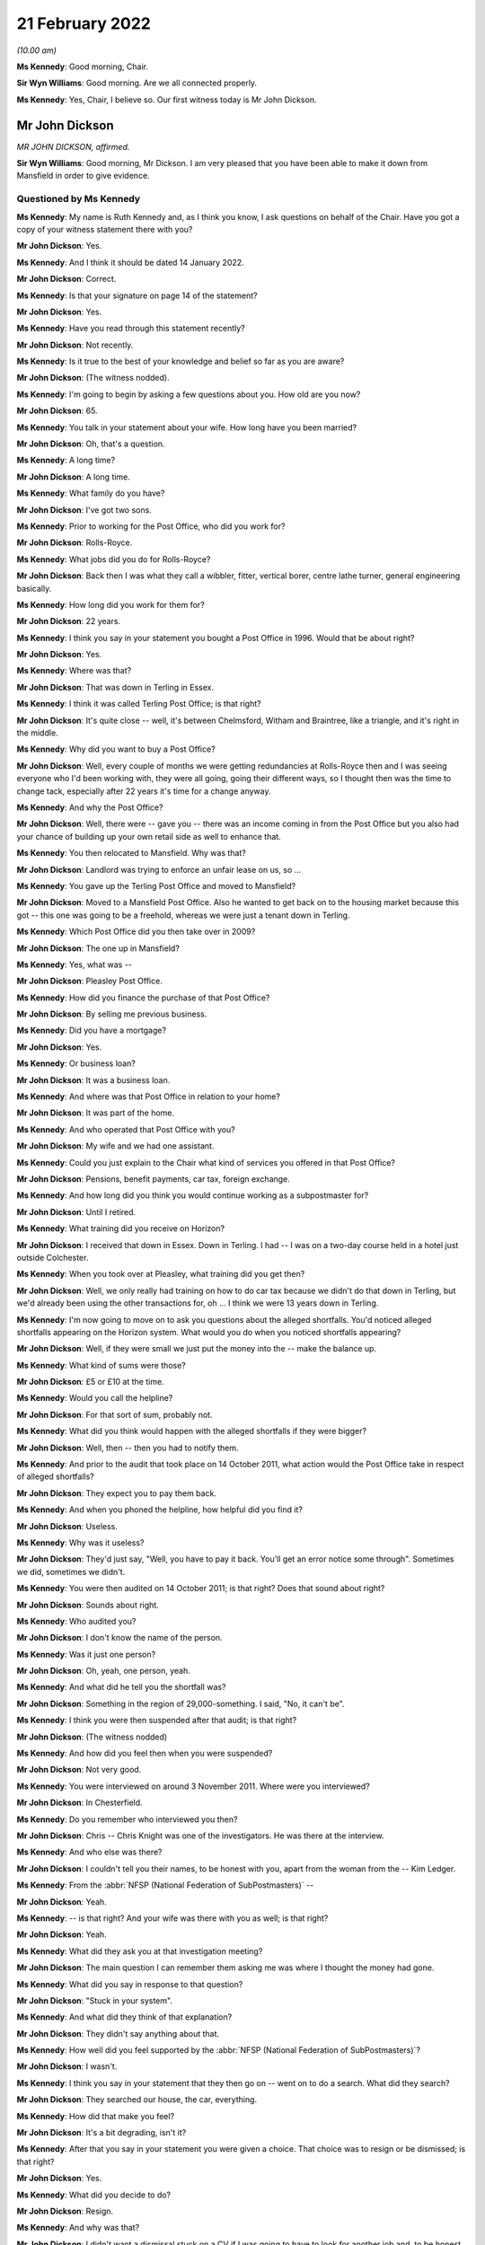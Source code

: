 .. raw:: html

   <a id="hearing-link" href="https://www.postofficehorizoninquiry.org.uk/hearings/human-impact-hearing-21-february-2022">Official hearing page</a>

21 February 2022
================

.. raw:: html

   <details id="hearing-meta" open>
        <summary>
            <span class="open">Hide video</span>
            <span class="closed">Show video</span>
        </summary>
   <lite-youtube videoid="bCIX2epNRGs" params="rel=0"></lite-youtube>
   <lite-youtube videoid="4-O992fw4o4" params="rel=0"></lite-youtube>
   </details>

*(10.00 am)*

**Ms Kennedy**: Good morning, Chair.

**Sir Wyn Williams**: Good morning.  Are we all connected properly.

**Ms Kennedy**: Yes, Chair, I believe so.  Our first witness today is Mr John Dickson.

Mr John Dickson
---------------

*MR JOHN DICKSON, affirmed.*

**Sir Wyn Williams**: Good morning, Mr Dickson.  I am very pleased that you have been able to make it down from Mansfield in order to give evidence.

Questioned by Ms Kennedy
^^^^^^^^^^^^^^^^^^^^^^^^

**Ms Kennedy**: My name is Ruth Kennedy and, as I think you know, I ask questions on behalf of the Chair.  Have you got a copy of your witness statement there with you?

.. rst-class:: indented

**Mr John Dickson**: Yes.

**Ms Kennedy**: And I think it should be dated 14 January 2022.

.. rst-class:: indented

**Mr John Dickson**: Correct.

**Ms Kennedy**: Is that your signature on page 14 of the statement?

.. rst-class:: indented

**Mr John Dickson**: Yes.

**Ms Kennedy**: Have you read through this statement recently?

.. rst-class:: indented

**Mr John Dickson**: Not recently.

**Ms Kennedy**: Is it true to the best of your knowledge and belief so far as you are aware?

.. rst-class:: indented

**Mr John Dickson**: (The witness nodded).

**Ms Kennedy**: I'm going to begin by asking a few questions about you.  How old are you now?

.. rst-class:: indented

**Mr John Dickson**: 65.

**Ms Kennedy**: You talk in your statement about your wife.  How long have you been married?

.. rst-class:: indented

**Mr John Dickson**: Oh, that's a question.

**Ms Kennedy**: A long time?

.. rst-class:: indented

**Mr John Dickson**: A long time.

**Ms Kennedy**: What family do you have?

.. rst-class:: indented

**Mr John Dickson**: I've got two sons.

**Ms Kennedy**: Prior to working for the Post Office, who did you work for?

.. rst-class:: indented

**Mr John Dickson**: Rolls-Royce.

**Ms Kennedy**: What jobs did you do for Rolls-Royce?

.. rst-class:: indented

**Mr John Dickson**: Back then I was what they call a wibbler, fitter, vertical borer, centre lathe turner, general engineering basically.

**Ms Kennedy**: How long did you work for them for?

.. rst-class:: indented

**Mr John Dickson**: 22 years.

**Ms Kennedy**: I think you say in your statement you bought a Post Office in 1996.  Would that be about right?

.. rst-class:: indented

**Mr John Dickson**: Yes.

**Ms Kennedy**: Where was that?

.. rst-class:: indented

**Mr John Dickson**: That was down in Terling in Essex.

**Ms Kennedy**: I think it was called Terling Post Office; is that right?

.. rst-class:: indented

**Mr John Dickson**: It's quite close -- well, it's between Chelmsford, Witham and Braintree, like a triangle, and it's right in the middle.

**Ms Kennedy**: Why did you want to buy a Post Office?

.. rst-class:: indented

**Mr John Dickson**: Well, every couple of months we were getting redundancies at Rolls-Royce then and I was seeing everyone who I'd been working with, they were all going, going their different ways, so I thought then was the time to change tack, especially after 22 years it's time for a change anyway.

**Ms Kennedy**: And why the Post Office?

.. rst-class:: indented

**Mr John Dickson**: Well, there were -- gave you -- there was an income coming in from the Post Office but you also had your chance of building up your own retail side as well to enhance that.

**Ms Kennedy**: You then relocated to Mansfield.  Why was that?

.. rst-class:: indented

**Mr John Dickson**: Landlord was trying to enforce an unfair lease on us, so ...

**Ms Kennedy**: You gave up the Terling Post Office and moved to Mansfield?

.. rst-class:: indented

**Mr John Dickson**: Moved to a Mansfield Post Office.  Also he wanted to get back on to the housing market because this got -- this one was going to be a freehold, whereas we were just a tenant down in Terling.

**Ms Kennedy**: Which Post Office did you then take over in 2009?

.. rst-class:: indented

**Mr John Dickson**: The one up in Mansfield?

**Ms Kennedy**: Yes, what was --

.. rst-class:: indented

**Mr John Dickson**: Pleasley Post Office.

**Ms Kennedy**: How did you finance the purchase of that Post Office?

.. rst-class:: indented

**Mr John Dickson**: By selling me previous business.

**Ms Kennedy**: Did you have a mortgage?

.. rst-class:: indented

**Mr John Dickson**: Yes.

**Ms Kennedy**: Or business loan?

.. rst-class:: indented

**Mr John Dickson**: It was a business loan.

**Ms Kennedy**: And where was that Post Office in relation to your home?

.. rst-class:: indented

**Mr John Dickson**: It was part of the home.

**Ms Kennedy**: And who operated that Post Office with you?

.. rst-class:: indented

**Mr John Dickson**: My wife and we had one assistant.

**Ms Kennedy**: Could you just explain to the Chair what kind of services you offered in that Post Office?

.. rst-class:: indented

**Mr John Dickson**: Pensions, benefit payments, car tax, foreign exchange.

**Ms Kennedy**: And how long did you think you would continue working as a subpostmaster for?

.. rst-class:: indented

**Mr John Dickson**: Until I retired.

**Ms Kennedy**: What training did you receive on Horizon?

.. rst-class:: indented

**Mr John Dickson**: I received that down in Essex.  Down in Terling. I had -- I was on a two-day course held in a hotel just outside Colchester.

**Ms Kennedy**: When you took over at Pleasley, what training did you get then?

.. rst-class:: indented

**Mr John Dickson**: Well, we only really had training on how to do car tax because we didn't do that down in Terling, but we'd already been using the other transactions for, oh ... I think we were 13 years down in Terling.

**Ms Kennedy**: I'm now going to move on to ask you questions about the alleged shortfalls.  You'd noticed alleged shortfalls appearing on the Horizon system.  What would you do when you noticed shortfalls appearing?

.. rst-class:: indented

**Mr John Dickson**: Well, if they were small we just put the money into the -- make the balance up.

**Ms Kennedy**: What kind of sums were those?

.. rst-class:: indented

**Mr John Dickson**: £5 or £10 at the time.

**Ms Kennedy**: Would you call the helpline?

.. rst-class:: indented

**Mr John Dickson**: For that sort of sum, probably not.

**Ms Kennedy**: What did you think would happen with the alleged shortfalls if they were bigger?

.. rst-class:: indented

**Mr John Dickson**: Well, then -- then you had to notify them.

**Ms Kennedy**: And prior to the audit that took place on 14 October 2011, what action would the Post Office take in respect of alleged shortfalls?

.. rst-class:: indented

**Mr John Dickson**: They expect you to pay them back.

**Ms Kennedy**: And when you phoned the helpline, how helpful did you find it?

.. rst-class:: indented

**Mr John Dickson**: Useless.

**Ms Kennedy**: Why was it useless?

.. rst-class:: indented

**Mr John Dickson**: They'd just say, "Well, you have to pay it back. You'll get an error notice some through".  Sometimes we did, sometimes we didn't.

**Ms Kennedy**: You were then audited on 14 October 2011; is that right?  Does that sound about right?

.. rst-class:: indented

**Mr John Dickson**: Sounds about right.

**Ms Kennedy**: Who audited you?

.. rst-class:: indented

**Mr John Dickson**: I don't know the name of the person.

**Ms Kennedy**: Was it just one person?

.. rst-class:: indented

**Mr John Dickson**: Oh, yeah, one person, yeah.

**Ms Kennedy**: And what did he tell you the shortfall was?

.. rst-class:: indented

**Mr John Dickson**: Something in the region of 29,000-something.  I said, "No, it can't be".

**Ms Kennedy**: I think you were then suspended after that audit; is that right?

.. rst-class:: indented

**Mr John Dickson**: (The witness nodded)

**Ms Kennedy**: And how did you feel then when you were suspended?

.. rst-class:: indented

**Mr John Dickson**: Not very good.

**Ms Kennedy**: You were interviewed on around 3 November 2011.  Where were you interviewed?

.. rst-class:: indented

**Mr John Dickson**: In Chesterfield.

**Ms Kennedy**: Do you remember who interviewed you then?

.. rst-class:: indented

**Mr John Dickson**: Chris -- Chris Knight was one of the investigators. He was there at the interview.

**Ms Kennedy**: And who else was there?

.. rst-class:: indented

**Mr John Dickson**: I couldn't tell you their names, to be honest with you, apart from the woman from the -- Kim Ledger.

**Ms Kennedy**: From the :abbr:`NFSP (National Federation of SubPostmasters)` --

.. rst-class:: indented

**Mr John Dickson**: Yeah.

**Ms Kennedy**: -- is that right?  And your wife was there with you as well; is that right?

.. rst-class:: indented

**Mr John Dickson**: Yeah.

**Ms Kennedy**: What did they ask you at that investigation meeting?

.. rst-class:: indented

**Mr John Dickson**: The main question I can remember them asking me was where I thought the money had gone.

**Ms Kennedy**: What did you say in response to that question?

.. rst-class:: indented

**Mr John Dickson**: "Stuck in your system".

**Ms Kennedy**: And what did they think of that explanation?

.. rst-class:: indented

**Mr John Dickson**: They didn't say anything about that.

**Ms Kennedy**: How well did you feel supported by the :abbr:`NFSP (National Federation of SubPostmasters)`?

.. rst-class:: indented

**Mr John Dickson**: I wasn't.

**Ms Kennedy**: I think you say in your statement that they then go on -- went on to do a search.  What did they search?

.. rst-class:: indented

**Mr John Dickson**: They searched our house, the car, everything.

**Ms Kennedy**: How did that make you feel?

.. rst-class:: indented

**Mr John Dickson**: It's a bit degrading, isn't it?

**Ms Kennedy**: After that you say in your statement you were given a choice.  That choice was to resign or be dismissed; is that right?

.. rst-class:: indented

**Mr John Dickson**: Yes.

**Ms Kennedy**: What did you decide to do?

.. rst-class:: indented

**Mr John Dickson**: Resign.

**Ms Kennedy**: And why was that?

.. rst-class:: indented

**Mr John Dickson**: I didn't want a dismissal stuck on a CV if I was going to have to look for another job and, to be honest with you, after what they'd done I wouldn't want to work for them again.

**Ms Kennedy**: You then received a summons in I think --

**Sir Wyn Williams**: Ms Kennedy, before we go on to the summons, can I just ask one question about the interview, please.

In your statement, Mr Dickson, if you want to look at paragraph 21 just for a point of reference, you introduce that paragraph by saying:

"I was then interviewed with my wife."

And what I wanted to get from you is whether she was simply present at your interview or whether she was also interviewed.

.. rst-class:: indented

**Mr John Dickson**: My wife was also interviewed.

**Sir Wyn Williams**: Fine.  Thank you.  That's it.  Thanks very much.  Carry on, Ms Kennedy.

**Ms Kennedy**: Thank you.  So turning to the summons that you received in around March 2012, who was charged?

.. rst-class:: indented

**Mr John Dickson**: I was -- I was charged.

**Ms Kennedy**: And I think also you --

.. rst-class:: indented

**Mr John Dickson**: My wife was also charged as well.

**Ms Kennedy**: And what did you later find out about the charge against your wife?

.. rst-class:: indented

**Mr John Dickson**: It shouldn't -- it should never have happened.

**Ms Kennedy**: Why was that?

.. rst-class:: indented

**Mr John Dickson**: She hasn't signed anything for the Post Office.

**Ms Kennedy**: Why did you think the charges were brought against your wife?

.. rst-class:: indented

**Mr John Dickson**: Because they -- they obviously knew we were a partnership, but only one -- it's only ever one subpostmaster in a branch, and that was me.

**Ms Kennedy**: What did you plead eventually?

.. rst-class:: indented

**Mr John Dickson**: Guilty.

**Ms Kennedy**: And why did you plead guilty?

.. rst-class:: indented

**Mr John Dickson**: Because I was offered a choice of -- I asked the barrister if you keep my wife out of it, I will plead guilty.  Otherwise, if I'd have known she shouldn't have been in there in the first place, I would never have pleaded guilty.

**Ms Kennedy**: I think you were then sentenced on 26 July 2012.  What sentence did you receive?  Do you remember?  I think you say in your statement it was an eight-month sentence suspended for two years?

.. rst-class:: indented

**Mr John Dickson**: Suspended for two years and 180 hours community service.

**Ms Kennedy**: And you were also told you had to repay the money to the Post Office; is that right?

.. rst-class:: indented

**Mr John Dickson**: Yes.

**Ms Kennedy**: The Post Office took a confiscation order on 12 October 2012.  What were you ordered to repay per week?  I think in your statement you say initially £15 and then £100 a week.

.. rst-class:: indented

**Mr John Dickson**: Yeah, £15 initially and then the magistrate thought that that wasn't enough and she pushed it up to £100 a month.

**Ms Kennedy**: And what impact --

.. rst-class:: indented

**Mr John Dickson**: No, it wasn't a month, was it?  It was a week.

**Ms Kennedy**: And what impact did that have on you and your wife?

.. rst-class:: indented

**Mr John Dickson**: Well, if wasn't for the fact that I was working away at the time it's -- if I hadn't have been working away we'd have been out -- out on the street, finished.

**Ms Kennedy**: And your conviction was overturned by the Court of Appeal last year; is that right?

.. rst-class:: indented

**Mr John Dickson**: Yes.

**Ms Kennedy**: I'm now going to ask some questions about the impact that all of this has had on you and your family. I believe you say in your statement that a charge was placed on your family home.

.. rst-class:: indented

**Mr John Dickson**: Yeah.

**Ms Kennedy**: Is that right?

.. rst-class:: indented

**Mr John Dickson**: Yeah.

**Ms Kennedy**: And what were the consequences of that for you and your wife?

.. rst-class:: indented

**Mr John Dickson**: Well, if we were to have sold -- sold the property we'd have been left with nothing to try and find somewhere else to live.  So basically -- well, in my view -- in my opinion, we were held prisoner there.

**Ms Kennedy**: You stayed in that home?

.. rst-class:: indented

**Mr John Dickson**: Yeah.

**Ms Kennedy**: What happened to the -- you mentioned before that the Post Office was part of your home.  What happened to that?

.. rst-class:: indented

**Mr John Dickson**: That's now just an empty shop, empty premises.

**Ms Kennedy**: And what's happened to that charge?

.. rst-class:: indented

**Mr John Dickson**: I believe it was withdrawn but I don't remember it actually happening.

**Ms Kennedy**: Just turning then, I'm going to --

**Sir Wyn Williams**: Sorry to interrupt again, but I'm not quite sure what you mean by that, Mr Dickson, and I don't want there to be any misunderstanding.  Are we talking about the charge in the criminal proceedings or are we talking about a charge on your home?

.. rst-class:: indented

**Mr John Dickson**: The charge on the property.

**Sir Wyn Williams**: Yes.  And does that actually exist at the moment, as far as you know?

.. rst-class:: indented

**Mr John Dickson**: As far as I'm aware, no, it doesn't.

**Sir Wyn Williams**: Right.

.. rst-class:: indented

**Mr John Dickson**: I believe it's been lifted now.

**Sir Wyn Williams**: Yes, I've got it now.  Thank you.

**Ms Kennedy**: How much money do you think that you paid the Post Office to make good the alleged shortfalls?

.. rst-class:: indented

**Mr John Dickson**: Off the top of my head, I don't know.

**Ms Kennedy**: What were the financial consequences of your conviction?

.. rst-class:: indented

**Mr John Dickson**: Well, we were left with no income.

**Ms Kennedy**: What happened to your mortgage, for example?

.. rst-class:: indented

**Mr John Dickson**: NatWest bank were very good.  They froze it straight away.

**Ms Kennedy**: And you mentioned jobs a moment ago.  Could you explain what jobs you got after your time as a subpostmaster?

.. rst-class:: indented

**Mr John Dickson**: After?

**Ms Kennedy**: Yes.

.. rst-class:: indented

**Mr John Dickson**: I got some relief work from companies like TM Steels in Chesterfield doing vertical boring with the relief work.  Yeah, that was basically TM Steels.  Then I went to Baker Blowers in Sheffield.  I was doing vertical boring there.

**Ms Kennedy**: And what was the salary like for those jobs in comparison to what you were earning with the Post Office?

.. rst-class:: indented

**Mr John Dickson**: They were -- they were weekly paid, so as far as an hourly rate goes back, back then it was about £10/£11 an hour.

**Ms Kennedy**: What about your Rolls-Royce pension?  I think you mention in your statement you drew that down early.

.. rst-class:: indented

**Mr John Dickson**: Yes, that was to try and pay back some of the shortfall.

**Ms Kennedy**: And how much would you say roughly that would have amounted to?

.. rst-class:: indented

**Mr John Dickson**: With the Rolls-Royce pension?

**Ms Kennedy**: Yes.

.. rst-class:: indented

**Mr John Dickson**: The lump sum I got I paid straight back into the Post Office.  I think it was £2,000.

**Ms Kennedy**: When did you intend to draw down that pension?

.. rst-class:: indented

**Mr John Dickson**: Not until I retired.

**Ms Kennedy**: What impact did all of this have on your reputation in the community?

Please let me know if you'd like a moment.

.. rst-class:: indented

**Mr John Dickson**: No, I'll be all right.

**Ms Kennedy**: Take your time.

.. rst-class:: indented

**Mr John Dickson**: Quite a lot of the community were quite supportive because they knew what we were like but there were a few that were nasty.

**Ms Kennedy**: And when you say nasty, what do you mean by that?

.. rst-class:: indented

**Mr John Dickson**: Well, my wife was shouted at from across the street by one person who liked to advertise the fact she was a thief.  It's not nice.

**Ms Kennedy**: What impact did that have on your marriage?

.. rst-class:: indented

**Mr John Dickson**: We've always been strong.

**Ms Kennedy**: What about --

.. rst-class:: indented

**Mr John Dickson**: We support each other.

**Ms Kennedy**: What about your health?  What impact has this had on your mental health?

.. rst-class:: indented

**Mr John Dickson**: I didn't think any but apparently it has.

**Ms Kennedy**: Why do you say that?

.. rst-class:: indented

**Mr John Dickson**: Well, it's something -- all this I've tried to block out, don't want to remember it.

**Ms Kennedy**: We've spoken about your wife.  What about the rest of your family?  How have they been affected by this?

.. rst-class:: indented

**Mr John Dickson**: Ian doesn't go out in the village anymore.  Scott got away really quite lightly because his school was over the other side, so -- over the other side of Mansfield -- so they didn't really know what was going on with us.

**Ms Kennedy**: And when you say one of your sons didn't go out in the village, was that because of what people were saying?

.. rst-class:: indented

**Mr John Dickson**: He was probably ashamed, like everyone else.

**Ms Kennedy**: What would you like from the Post Office now?

.. rst-class:: indented

**Mr John Dickson**: Some accountability, someone to take responsibility for what's happened.

**Ms Kennedy**: Is there anything else you'd like to say to the Chair?

.. rst-class:: indented

**Mr John Dickson**: No, I don't think so.

**Ms Kennedy**: I'm just going to turn to the Chair now to see if he has any questions.

Chair, do you have any questions?  I think you're on mute.

**Sir Wyn Williams**: No, thank you very much.  I've asked the questions that I wanted to, so it just remains, Mr Dickson, for me to thank you for coming to tell me the effect all these things have had upon you, and I'm very grateful for you having the courage to do it. Thank you.

**Ms Kennedy**: Thank you.  Chair, our next two witnesses are remote.  I propose that we take a ten-minute break now to get that set up.

**Sir Wyn Williams**: Yes, of course.

**Ms Kennedy**: We'll resume at 25 to.

**Sir Wyn Williams**: Yes, that's fine, Ms Kennedy.

*(10.21 am)*

*(A short break)*

*(10.35 am)*

**Ms Kennedy**: Good morning.  Chair, our next witness is Mrs Pauline Thomson.

**Sir Wyn Williams**: Mrs Thomson, and I have already introduced ourselves to each other, so we're okay. Thanks.

**Ms Kennedy**: Very good.

Mrs Pauline Thomson
-------------------

*MRS PAULINE THOMSON (affirmed).*

Questioned by Ms Kennedy
^^^^^^^^^^^^^^^^^^^^^^^^

**Ms Kennedy**: Thank you.  As I think you know, my name is Ruth Kennedy and I ask questions on behalf of the Chair.  Have you got a copy of your witness statement there?

.. rst-class:: indented

**Mrs Pauline Thomson**: I have, yes.

**Ms Kennedy**: It should be dated 12 January 2022; is that right?

.. rst-class:: indented

**Mrs Pauline Thomson**: Yes, it is, yes.

**Ms Kennedy**: If you turn to page 13, is that your signature there?

.. rst-class:: indented

**Mrs Pauline Thomson**: Yes, it is.

**Ms Kennedy**: Have you read through this statement recently?

.. rst-class:: indented

**Mrs Pauline Thomson**: I read through it quickly this morning.

**Ms Kennedy**: Is it true to the best of your knowledge and belief?

.. rst-class:: indented

**Mrs Pauline Thomson**: It is indeed, yes.

**Ms Kennedy**: I'm going to start by asking a few introductory questions about you.  Could you tell the Chair how old are you now?

.. rst-class:: indented

**Mrs Pauline Thomson**: I'm 72 now.

**Ms Kennedy**: And I believe you have children.  How many children do you have?

.. rst-class:: indented

**Mrs Pauline Thomson**: I have two children, a son who's 45 and lives in Sydney, and a daughter who's -- well, I better get her age right, 42 and lives in Oxford.

**Ms Kennedy**: And you were married for many years; is that right?

.. rst-class:: indented

**Mrs Pauline Thomson**: We were married for 48 years in September but sadly my husband passed away the end of October.

**Ms Kennedy**: I'm now going to ask you some questions about your work with the Post Office.

When did you first start working for a Post Office?

.. rst-class:: indented

**Mrs Pauline Thomson**: Oh, when I was about -- probably about 26/27.  I've always worked in sub-post offices.  Whenever we finished up living with my husband's job, I usually managed to finish up working in the village sub-post offices.

**Ms Kennedy**: You just mentioned your husband's job, what was his job then?

.. rst-class:: indented

**Mrs Pauline Thomson**: He was a sales and marketing director for (unclear), which is a French company.

**Ms Kennedy**: And I think you said a moment ago you moved around a lot and that's how you would get job since various different post offices as you moved with his job.

.. rst-class:: indented

**Mrs Pauline Thomson**: Yes, we did.  The only place I didn't work in a Post Office was France.  We lived in France for six years.

**Ms Kennedy**: And you say in your witness statement you became subpostmistress of Matfield branch in September 2004; is that right?

.. rst-class:: indented

**Mrs Pauline Thomson**: I did, yes.

**Ms Kennedy**: And what position or where were you working immediately before that; do you remember?

.. rst-class:: indented

**Mrs Pauline Thomson**: Yes.  Before that, we lived in Berkshire in a village called Spencers Wood and I started working in the sub-post office there part-time.  And then the owners wanted to retire, so they suggested that my husband and I move into the Post Office and I run it -- well, we didn't pay any rent, so that was my salary, and they moved down to Bournemouth.  So I was kind of -- I wasn't -- I was running it for them.

**Ms Kennedy**: You were the manager of that branch?

.. rst-class:: indented

**Mrs Pauline Thomson**: I was, yes.

**Ms Kennedy**: And why did you want to be a subpostmistress after that?

.. rst-class:: indented

**Mrs Pauline Thomson**: Well, I felt that the opportunity -- I saw this opportunity, I think it was in The SubPostmaster's magazine and it was for a position of being an actual subpostmistress and just buying into the actual business, and I thought, well, I'd really quite like to do all the hard work and get the benefit for myself, you know, instead of for somebody else really.

**Ms Kennedy**: How did you feel about working for the Post Office at that time?

.. rst-class:: indented

**Mrs Pauline Thomson**: Well, I still thoroughly enjoyed working for the Post Office.  I always -- I always had done.  You know, I enjoyed -- I enjoyed whichever sub-post office I was working in.  I enjoyed it, I enjoy meeting people.  So, yes, it just -- it just really suited me.

**Ms Kennedy**: When you were working for the Post Office, what training did you receive on the Horizon system?

.. rst-class:: indented

**Mrs Pauline Thomson**: On the Horizon system I was in Spencers Wood at that time, so the owner I think she got a full day's training and my husband and I got half day each.  We had to split it.  We went to a hotel for the day's training, and Barry went for the morning and I went for the afternoon.  So half a day really.

**Ms Kennedy**: And what about when you became subpostmistress of the Matfield branch?

.. rst-class:: indented

**Mrs Pauline Thomson**: No, I didn't have any more training.

**Ms Kennedy**: I'm now going to ask you some questions about the alleged shortfalls that showed up on the system. I think you mention in your statement that between 2004 and 2007 you noticed some shortfalls appearing on the system; is that right?

.. rst-class:: indented

**Mrs Pauline Thomson**: It is, yes.

**Ms Kennedy**: Can you just describe to the Chair what you did when you noticed those shortfalls?

.. rst-class:: indented

**Mrs Pauline Thomson**: Well, I tried to make most of them up when I could but it was -- it got to the stage that it was like looking at some other Post Office's screen.  It just -- it just did not make sense because -- I mean, it was a small sub-post office in a village and it was telling me that I should have at the time -- just before the auditors came, it was telling me there should be £34,000 in cash.  Well, that's -- that's just not possible.

**Ms Kennedy**: Initially --

.. rst-class:: indented

**Mrs Pauline Thomson**: A sub-post office would never have that.

**Ms Kennedy**: Initially you said you were making up these shortfalls.  What kind of sums were they initially, these shortfalls?

.. rst-class:: indented

**Mrs Pauline Thomson**: Well, to start with they were, you know, maybe 100 -- just over 100, which, you know, I just put in out of the shop side.  But after that it got really big. I phoned the helpline but I didn't get much help from them at all.  And then I just, you know, literally kind of shut off from it, you know, left it and went home.  I never told my husband anything about this because I wanted just to leave it in the Post Office and forget about it sort of thing.

**Ms Kennedy**: You mentioned you didn't find the helpline helpful.

.. rst-class:: indented

**Mrs Pauline Thomson**: No.

**Ms Kennedy**: Why was that?

.. rst-class:: indented

**Mrs Pauline Thomson**: Well, they just -- the original postmistress had agreed that she would cover me for any holidays, et cetera, which I didn't take anyway, but for my daughter's wedding she took it over for me.  And it's a bit complicated but she'd rem'd out some cheques, which were £6,000, but she hadn't completed it and it finished up trebling itself, and I phoned the helpline to get some help, but whoever should have helped me was on holiday and it just turned in -- so even when the auditors arrived that discrepancy was still showing, so that was all part of it as well.

**Ms Kennedy**: So this was in -- I think you mention in your statement it was June 2008 that you went away for your daughter's wedding --

.. rst-class:: indented

**Mrs Pauline Thomson**: Yes.

**Ms Kennedy**: -- which is what you just mentioned?

.. rst-class:: indented

**Mrs Pauline Thomson**: Yes, I did.

**Ms Kennedy**: And I think what you've said is that when you got back you saw a bigger shortfall which you then tried to fix --

.. rst-class:: indented

**Mrs Pauline Thomson**: Yes.

**Ms Kennedy**: -- by calling the helpline.

.. rst-class:: indented

**Mrs Pauline Thomson**: Yes, I did.

**Ms Kennedy**: And so by September 2008, what shortfalls or what range of sums were being shown on the system as a shortfall in September 2008?

.. rst-class:: indented

**Mrs Pauline Thomson**: It finished up at 34,000 -- 34,300 and something.

**Ms Kennedy**: And you just mentioned as well that you were audited. I think you say in your statement you were audited on 23 September 2008; is that about right?

.. rst-class:: indented

**Mrs Pauline Thomson**: Yes, that's about right.

**Ms Kennedy**: And can you describe for the Chair how you felt --

.. rst-class:: indented

**Mrs Pauline Thomson**: No, no, I'm sorry, it was earlier than that, it was about 11 September.

**Ms Kennedy**: Okay.  Can you describe to the Chair how you felt when the auditors arrived?

.. rst-class:: indented

**Mrs Pauline Thomson**: Well, I walked down as usual with our dog to open up and I saw two men standing outside the Post Office and I thought auditors, and I was actually quite relieved because I thought, well, maybe at last there will be help -- they will be able to help get to the bottom of it.  And as soon I opened up I told them that the figure on the screen would not match the figure in the safe.  I mean, I told them straight away that it wouldn't match up.

**Ms Kennedy**: How many of them were there?

.. rst-class:: indented

**Mrs Pauline Thomson**: There were two of them.  They then gave me a sheet of paper and asked me to write down why the cash wouldn't match up, which I didn't write anything because I hadn't a clue.  I then phoned my husband, who hadn't known anything about this, told him auditors had turned up, so he came down and got the dog and then they carried on with their audit.

.. rst-class:: indented

And then in the afternoon, probably about 3 o'clock, two more men arrived, which were the Post Office investigators.

**Ms Kennedy**: And how do you feel you were -- just focusing first on the two auditors, how do you feel you were treated by them?

.. rst-class:: indented

**Mrs Pauline Thomson**: They were -- they were -- they were all right.  No, they definitely -- they were all right.  One of them it was his first audit.  He hadn't done an audit before.  No, they -- they -- they were -- they were -- they were quite nice.  It changed when the investigators arrived.

**Ms Kennedy**: What were the two investigators like?  How were you treated by them?

.. rst-class:: indented

**Mrs Pauline Thomson**: One wouldn't talk to me at all.  The other one kind of made jokes.  The owner of the -- the Post Office was set inside a tearoom attached to a house, so it was -- you know, it was quite a unique set-up, and the owner of the whole property had an Aston Martin, which was parked outside, so one of the -- one of the investigators joked was that what I'd spent the money on.  He seemed to think he was being quite funny.

**Ms Kennedy**: What did you think of that remark?

.. rst-class:: indented

**Mrs Pauline Thomson**: I didn't think much of it at all.  But he was obviously -- you know, he was the -- he was the one that was kind of the -- you know, the nice jokey one sort of thing and the other one just wouldn't talk to me at all.

**Ms Kennedy**: I think then you say they went away, and who did they return with?

.. rst-class:: indented

**Mrs Pauline Thomson**: They -- I just noticed they suddenly -- they just suddenly disappeared.  I was -- I had a small shop in front of the Post Office, so I was selling newspapers, so I was getting the returns ready and I realised that they weren't there, and I asked the auditors where they were, and they said, "Well, they've just gone" -- or one of them said, "They've just gone to get some more -- some paperwork".  And I carried on and then ... sorry, five minutes later a police car pulled up in front of the Post Office.

.. rst-class:: indented

Now, the Post Office is in the middle of the village opposite the butcher's, which is the only other shop in the village, and the investigators' car was behind that and then -- oh, sorry, the two policemen came in and the one investigator that wouldn't talk to me at all immediately said, "Charge her with theft".  No explanation, nothing just straight away "Charge, her with the theft".

.. rst-class:: indented

So I was charged with theft, put in the back of the police car, taken down to -- I didn't know where I was going actually.  I was down to Tonbridge police station, had my DNA taken and fingerprints, put in a cell, and I was told by the police that -- actually they were very nice -- that they were getting a search warrant for the house, and they asked did my husband have any health problems, you know, in other words two policemen turning up at the door, and I said, no, but he had lost his only brother a few weeks earlier and his funeral was the Wednesday after I'd had the audit.

.. rst-class:: indented

So they went to the house and then came back and then I was brought out the cell and then I was interviewed for I think it was well over an hour by the two investigators.

**Ms Kennedy**: How long were you held in a cell for?

.. rst-class:: indented

**Mrs Pauline Thomson**: Oh, it must -- I don't know because my watch and everything was taken from me.  I would say it was probably a good hour -- well, it felt a lot longer but I think it was about -- I think it was an hour. I think they came back -- I think the interview with them started at about 7.00, if I remember rightly, so it must have been well over an hour.

**Ms Kennedy**: And how did you feel about all of this at the time?

.. rst-class:: indented

**Mrs Pauline Thomson**: Absolutely awful.  I just went blank.  I just kind of froze.  There was a very noisy neighbour in the other cell who did an awful lot of swearing.  I just -- I just literally blanked it, to be honest.  I just sat there and just blanked it.

**Ms Kennedy**: I think that day you were also suspended; is that right?

.. rst-class:: indented

**Mrs Pauline Thomson**: I was, yes.  They said I was suspended.  Well, they suspended me.  They interviewed me.  I didn't get -- I didn't get -- I had to get a taxi home.  I didn't get home until after 9 o'clock.  They must -- they just went on and on at me, you know, "We know you've got debts", which we had because my husband had been made redundant from a very well paid job, so we did have debts, but they were all being dealt with, and they just kept going on.  The jokey one said they liked -- he liked my dog and all the rest of it, and they just kept going on, "Did you take the money?" And I thankfully just kept saying, "No".  And then the interview was over.  I was told by the investigators to return to the police station in ten days' time.

.. rst-class:: indented

I then got a taxi home and the keys of the safe and the Post Office were taken by them, so I couldn't get in behind the Post Office, I just had the front of the small shop that I had.  And the -- yes, and then the following day I got a phone call saying I'd been suspended altogether.  And then when my -- I then got a lawyer involved and then, when the lawyer phoned the police station to find out exactly what day I had to return, they said I didn't have to go back at all, they knew nothing about it.  And when my lawyer phoned the Post Office, one of the investigators had been sent on long-term garden leave or something and nobody had been handed my case, so they didn't really know anything about it.  So it had to all start again.

**Ms Kennedy**: You mentioned -- sorry, you mentioned that your husband didn't know anything about the alleged shortfalls before that day?

.. rst-class:: indented

**Mrs Pauline Thomson**: Yes.

**Ms Kennedy**: How did he feel about it or how was he when he found out about all of this?

.. rst-class:: indented

**Mrs Pauline Thomson**: It was just -- it was -- it was shock.  We both were. You know, he felt I should have told him but I said I just wanted to leave it behind, you know, I wanted to come home and just act normally.  I didn't want -- you know, I didn't want him to be as worried as I was because I didn't -- I didn't have an explanation. I didn't tell -- after it happened I didn't tell our son or daughter, I didn't tell my sisters for nearly -- well, for nearly two years.  You know, I was too ashamed.  What do you say?  And I was told that it was only me, there was no -- nobody else had had any problems.

**Ms Kennedy**: I think almost a month later you were interviewed at Maidstone mail centre; is that right?

.. rst-class:: indented

**Mrs Pauline Thomson**: I was, yes.

**Ms Kennedy**: Can you describe for the Chair what happened at that interview.

.. rst-class:: indented

**Mrs Pauline Thomson**: Well, basically I had to go over everything again and they asked a whole lot of more questions, et cetera, and then at the end he said, "Well, I can't find -- you know, I can't find anything to say that, you know, this hasn't happened", so everything, you know, went ahead after that.

**Ms Kennedy**: And I think you say in your statement it was on the day you returned from your husband's brother's funeral that you found the summons charging you with theft; is that right?

.. rst-class:: indented

**Mrs Pauline Thomson**: It was, yes.  Yes, the audit was on the Friday, Russell's funeral was on the Wednesday.  We had to go to Nottingham and just pretend to all the family that everything was fine.  And then when we came back that was what I came back to.

**Ms Kennedy**: And you say in your statement that you were initially just charged with theft.  There were no false accounting charges initially; is that right?

.. rst-class:: indented

**Mrs Pauline Thomson**: There wasn't, no.  He was insistent I was charged with theft, to which I pleaded not guilty.

**Ms Kennedy**: And then you say in your statement there was a plea deal and you say you pled guilty to three counts of false accounting; is that right?

.. rst-class:: indented

**Mrs Pauline Thomson**: Yes, I had two appearances at the Magistrates' Court because I pleaded not guilty to theft, I was sent to Maidstone Crown Court, and I think it was on -- either the second or the third appearance that the Post Office barrister approached my barrister and said that they would -- well, drop the theft charge, but I think the technical is put aside the theft charge if I pleaded guilty to false accounting, which I did because I thought that was a lesser charge and, you know, there was less chance of me going to prison.

**Ms Kennedy**: What did the local community do for you before your sentencing hearing?

.. rst-class:: indented

**Mrs Pauline Thomson**: Most of them were very -- you know, were very supportive.  They came in and asked what they could do.  A lot of them wrote letters on my behalf.  A few of them I was completely cut off from.  One crossed the road to avoid having to talk to me.  I had to stop walking my dog down the local woods because there was quite a large travelling community down there and I got such a lot of abuse from them, so I had to stop going down there.

.. rst-class:: indented

But I had to sell the local newspaper with my face all over the front page.  So, yes, on the whole people were -- people were supportive because it's a small village, you know.  I got to know everybody and all the rest of it, and I felt awful that the Post Office was closed and I felt it was my fault, although I knew I hadn't taken the money.

**Ms Kennedy**: When you went to your sentencing hearing, what did you bring to court with you?

.. rst-class:: indented

**Mrs Pauline Thomson**: My lawyer, told me to pack a bag.  Our daughter at that time was pregnant with our first grandchild, which I couldn't enjoy the pregnancy because I was just convinced she would finish up with me in jail. And the day I was sentenced she gave -- she was in labour and gave birth to our granddaughter.  I felt that was taken away from me because I just couldn't enjoy her pregnancy, so -- but, yes, sorry, what was -- have I -- have I strayed here?  I can't -- what was your original question?

**Ms Kennedy**: No, no.  My next question is, what were you sentenced to?  Do you remember your sentence?

.. rst-class:: indented

**Mrs Pauline Thomson**: Yes, I was sentenced to 180 hours of unpaid work. I was allotted a probation officer.  I had two meetings.  I had to go to the probation office, which was in Tonbridge, and there I had to attend there twice.  I had to sit in a room full of other young -- well, not other young people but a lot of young people while we watched a video of how to climb a ladder safely.  I was eventually given my 180 hours down in the next village, which is almost a small town in one of the charity shops.

**Ms Kennedy**: What did the judge say to you at your sentencing hearing?

.. rst-class:: indented

**Mrs Pauline Thomson**: The judge was very kind.  He summed it up by saying that he realised I was in a dark place and finished by saying to, "Go and enjoy your first grandchild".

**Ms Kennedy**: How did you feel that day?

.. rst-class:: indented

**Mrs Pauline Thomson**: Oh, quite ill actually.  I mean, pack a bag.  What do you pack?  What do you pack?  I was just -- and I was worried about the effect it was having on my husband, yes, yeah, it was -- it was not a good time.

**Ms Kennedy**: I'm now going to ask you some questions about the impact that this has had on you.  Turning, first, to the financial impact, what financial impact did all of this have on you?

.. rst-class:: indented

**Mrs Pauline Thomson**: Well, a huge deal because I was the only one earning. We finished up we were renting privately a bungalow in the village from a doctor and eventually we had to be evicted because we just couldn't pay the full rent. We had to claim housing benefit, which we've never, ever claimed before and, yes, it had a huge impact on us.

**Ms Kennedy**: What employment were you able to get subsequently after your conviction?

.. rst-class:: indented

**Mrs Pauline Thomson**: I didn't have any proper employment.  One of my ex-customers was going back to work three days a week and she knew I was really good with dogs, so she asked would I look after her dog for her.  And then kind of just by word of mouth with different friends, et cetera, so I finished up walking dogs.

**Ms Kennedy**: And how are you now financially?

.. rst-class:: indented

**Mrs Pauline Thomson**: Not -- not great at all, especially since my husband has passed away.  I mean, that is -- that is my sole income.  I help out in the shop, the local shop, which is actually attached to a Post Office.  I hadn't actually -- I introduced myself to the postmistress when I took over because it's two adjoining villages and -- but I'd never met her, and she -- she heard that there was a house coming up in the same -- * [... redacted ...] and she heard that one was coming up for rent, and I came down to look at it and my cousin very kindly paid the deposit and six months' rent for us, so we were able to move in in here, and that's where -- that's where I've been for the last ten years now.

**Ms Kennedy**: What impact did all of this have on your social life?

.. rst-class:: indented

**Mrs Pauline Thomson**: Didn't have one.  No, I didn't really have one at all.

**Ms Kennedy**: Sorry, just to be clear, you didn't have one afterwards.  What was your social life like before?

.. rst-class:: indented

**Mrs Pauline Thomson**: Well, we had people round for dinner.  You know, went to people's house for dinner.  We never -- we were never one for, you know, going out to pictures or anything like that, it was, you know, we enjoyed nice food.  That was kind of, you know, most of our entertaining, et cetera.

**Ms Kennedy**: And what about afterwards?

.. rst-class:: indented

**Mrs Pauline Thomson**: Well, no, because I couldn't really afford anything. Any time I went through to my daughter she always came through to pick me up, you know, because money was very tight.  As I say, just apart from the dogs that was it.  My husband he helped deliver papers in the -- in the village.  That was -- that was what he did to kind of help out.

**Ms Kennedy**: And what impact did this have on your mental health?

.. rst-class:: indented

**Mrs Pauline Thomson**: Well, a friend made me go -- she found me standing in the shop and -- because I kept -- I did keep the shop side open because that was the only way I had of -- you know, people relied on the newspapers, et cetera. I just sold newspapers, greeting cards and stationery, and she kind of found me in the shop one day and I was just standing there shaking.  So she made me make an appointment with my doctor, which I did, and he put me on antidepressants, which helped a bit.  I'm still on them and I'll probably be on them, I don't know, for the rest of my days, on a lower dose but I still -- still need them.

**Ms Kennedy**: What impact did all of this have on your husband?

.. rst-class:: indented

**Mrs Pauline Thomson**: It had a big impact.  He was -- he was very strong for me when I needed him at the beginning.  He worried terribly.  He used to take the front door keys and sleep with them under his pillow because he didn't know if I would still be there in the morning, and he just became very, very frightened of authority.  You know, any -- any letters that came through, he would panic.  He finished up in intensive care with heart failure and pneumonia and then for the next five years he was in and out of hospital a lot.  Three times I was told not to expect him to pull through, which meant that I became stronger because I had to be strong for him and that kind of, you know, helped me get through it all.

**Ms Kennedy**: And what about your marriage and the impact all of this had on your relationship with your husband?

.. rst-class:: indented

**Mrs Pauline Thomson**: It's -- well, it did affect him because, you know, he couldn't understand how it had all happened and everything, and, you know, why hadn't I told him. And, you know, it just was -- money was just such a constant worry the whole time and, yes, so it did have a -- it did have quite an effect.

.. rst-class:: indented

But then, as I say, he was -- he was just -- he was just in and out of hospital for about five years, bleed in the brain, and then he was in intensive care for six weeks with the sepsis and -- so he was never -- he was never the same.  He was never the same.

**Ms Kennedy**: And what about your children, you have previously mentioned your daughter, did this have an impact on them?

.. rst-class:: indented

**Mrs Pauline Thomson**: Oh, yes, yes.  I mean, my son -- my son felt helpless because he was in Sydney.  As I say, I didn't tell my daughter but she sensed there was something wrong and just suddenly appeared in the Post Office when it was -- not -- when after this had happened but I was still had the shop and she had got -- they had got married in Menorca.  We didn't -- we didn't pay for anything.  They even paid for our flight and our accommodation because, you know, we didn't have a lot of money behind us at that time, and I didn't realise but she had to prove that they had paid for the wedding and that her parents-in-law had paid for the meal and everything.  She had to prove that as part of -- as part of the case.

.. rst-class:: indented

So, yes, it did -- it did -- you know, because, I mean, she was pregnant at the time when all this was going on.  So, yes, it did -- and my son felt very angry because there was nothing he could do over in Australia.

**Ms Kennedy**: What would you like from the Post Office now?

.. rst-class:: indented

**Mrs Pauline Thomson**: Well, I don't -- I don't want an apology because I've had a paste copied not even signed apology.  I really would like somebody to be held responsible. Paula Vennells was in charge when it happened to me. Every letter I got -- and every letter I got arrived on Saturday morning when I could do nothing about it, as far as the lawyer was concerned, until the Monday and I just had to worry about it all weekend.  Every single time, it was a Saturday any, you know, court summons or I got demands for the -- for the outstanding money for up to three years after it had happened asking me how I was going to pay it back, et cetera, et cetera.  And I just, you know -- and, as I say, I was told I was the only one and they knew -- you know, even my barrister had found there was quite a few cases in this area.  He said, "You're not the only one", but I was told that and I believed it.

.. rst-class:: indented

And I just -- I just feel that nobody's been actually held responsible.  Nobody's held their hands up and said, "We got it wrong".  Everybody's just been moved to one side, given another job or whatever, and, yes, they went on and on and on and prosecuted all these people.  It's just not right.

**Ms Kennedy**: Is there anything else you would like to say to the Chair?

.. rst-class:: indented

**Mrs Pauline Thomson**: No, I think that's about -- that's about summed it up. But I, as I say, thought I was totally on my own until I got a letter from Alan Bates from the Justice of Subpostmasters two years -- yeah, in 2010, and he'd read about my case somewhere and, you know, offered support, and that was the first time I realised that there were other people out there that were going through the same thing, and he's done such a lot of good work.

.. rst-class:: indented

I just feel, you know, it's taken -- nobody knew about it until it started being in the press.  You know, the general public didn't -- didn't know about it at all.  They'd no idea, no idea that this was all -- this was all going on, and I just think it's just -- I wouldn't -- it's ruined a lot of people's lives.  I wouldn't let -- I wouldn't give them the satisfaction of saying that it's ruined my life because I'm the person that I am, but it's -- yes, it's just -- it's just been a dreadful, dreadful experience.

**Ms Kennedy**: I'm just going to now turn to the Chair to see if he has any questions.

**Sir Wyn Williams**: No, thank you, Mrs Thomson.  Ms Kennedy has asked all the questions that I wanted asked, so thank you very, very much for coming to give evidence. It's been very nice to meet you.

.. rst-class:: indented

**Mrs Pauline Thomson**: Thank you.

**Sir Wyn Williams**: I'm glad we had an informal chat at the beginning.

.. rst-class:: indented

**Mrs Pauline Thomson**: Yes, that was nice.

**Sir Wyn Williams**: So, again, thanks very much.

.. rst-class:: indented

**Mrs Pauline Thomson**: You're welcome.  Thank you for the opportunity.

**Ms Kennedy**: Chair, our next witness is Mr Timothy Burgess.  He is also appearing remotely so, to enable that to be set up, I would propose we take another 10-minute break and come back at 11.20.

**Sir Wyn Williams**: Yes, that's fine, Ms Kennedy, thanks.

*(11.11 am)*

*(A short break)*

*(11.23 am)*

**Sir Wyn Williams**: It's not very often we have unexplained breaks but there does seem to be a slight delay at the moment.

**Ms Kennedy**: Hello, Chair.  I think we're ready to resume.

**Sir Wyn Williams**: It's all right, I've now got into the habit of having a quick chat with the witness in your absence.  Don't worry about it.

**Ms Kennedy**: Well, then you know that our next witness is Mr Timothy Burgess.

Mr Timothy Burgess
------------------

*MR TIMOTHY BURGESS (affirmed).*

Questioned by Ms Kennedy
^^^^^^^^^^^^^^^^^^^^^^^^

**Ms Kennedy**: As I think you know, my name is Ruth Kennedy and I ask questions on behalf of the Chair.  Have you got a copy of your witness statement there with you?

.. rst-class:: indented

**Mr Timothy Burgess**: I have, Ruth, yes.

**Ms Kennedy**: It should be dated 14 January 2022; is that right?

.. rst-class:: indented

**Mr Timothy Burgess**: It is, correct, yes.

**Ms Kennedy**: And if you turn to page 17 of the statement, the last page, is that your signature there?

.. rst-class:: indented

**Mr Timothy Burgess**: It is, yes.

**Ms Kennedy**: Have you read through this statement recently?

.. rst-class:: indented

**Mr Timothy Burgess**: Yes, I have.

**Ms Kennedy**: And is it true to the best of your knowledge and belief?

.. rst-class:: indented

**Mr Timothy Burgess**: It is, yes.

**Ms Kennedy**: I'm going to start by asking a few introductory questions about you.  How old are you now?

.. rst-class:: indented

**Mr Timothy Burgess**: I'm 53.

**Ms Kennedy**: And who did you start working for when you were 19?

.. rst-class:: indented

**Mr Timothy Burgess**: I started working for the Royal Air Force.  I joined the Royal Air Force Regiment.

**Ms Kennedy**: You say in your statement that while you were there you met your wife; is that right?

.. rst-class:: indented

**Mr Timothy Burgess**: That's correct, yeah.

**Ms Kennedy**: How long ago was that?

.. rst-class:: indented

**Mr Timothy Burgess**: That was 1991 but we sort of didn't start courting until 1992.

**Ms Kennedy**: And how many children do you have?

.. rst-class:: indented

**Mr Timothy Burgess**: I have two, a girl and a boy.

**Ms Kennedy**: And you mention in your statement that you moved around with the RAF; is that right?

.. rst-class:: indented

**Mr Timothy Burgess**: I was primarily based at Catterick but we did a lot of detachments, Belize, Cyprus, the Gulf War, first Gulf War, yeah, but I was really based here but we actually did a lot of detachments abroad.

**Ms Kennedy**: And you mention you moved to Manchester at one stage but then you moved back to Catterick; is that right?

.. rst-class:: indented

**Mr Timothy Burgess**: Yeah, that's right.  Yeah, when I got out of the RAF me and Claire travelled.  We lived on a kibbutz for a while and Claire fell pregnant with our first child, Hannah.  So we had to leave.  We decided to settle in Manchester for a while, but didn't like it over there, she didn't want to bring kids up round there, it was a bit sort of rough in parts.  So we moved back to Catterick area in 1995.

**Ms Kennedy**: Around that time I think you did a degree in engineering; is that right?

.. rst-class:: indented

**Mr Timothy Burgess**: Yeah, it was HND actually, I couldn't afford to do a degree by the time I started I had two kids under two.  So, yeah, I could only afford to do -- well, I did the HND because it was a year less.  Got work straight away.

**Ms Kennedy**: And what job was that that you did straight afterwards?

.. rst-class:: indented

**Mr Timothy Burgess**: Site engineer.  The company is primarily based in the dirty water industry, so we did a lot of tunnel shafts, open cut pipe laying, reinforced concrete structures, that kind of thing.

**Ms Kennedy**: Why did you decide to leave that job and become a subpostmaster?

.. rst-class:: indented

**Mr Timothy Burgess**: Well, Claire had got breast cancer in sort of 2004 and Jake, my son, he's autistic, he's quite severely autistic, and it was just getting more and more difficult for Claire to handle by herself, so we decided it was the best time -- I was working away, you see, I was never at home apart from the weekends and it was tough on Claire, so we decided to sort of have a career change.  Claire, she was asking for NAAFI Financial at the time and she sort of devoted herself to that and I became a postman.

**Ms Kennedy**: How long were you a postman for?

.. rst-class:: indented

**Mr Timothy Burgess**: About 18 months.  But it suited us, it suited our situation.  I'd be out early or I'd be there to get the kids off the bus from school.  Claire would obviously get them ready in the morning.  So it was quite a good little situation for us work-wise.

**Ms Kennedy**: How did you hear about the Post Office being for sale?

.. rst-class:: indented

**Mr Timothy Burgess**: Just -- just off chance Claire went in one day just as we were passing for stamps or something and got talking to Judy, the previous incumbent, and she said it had been on the market for about 18 months but they'd had no interest.  And Claire had babysat for Dave and Judy years previously and knew the house and really liked the house, so -- very, very quirky and quite old in parts.  So we sort of decided there and then that we'd try and become the new -- well, me try to become the new subpostmaster.

**Ms Kennedy**: And why did you want to work for the Post Office specifically?

.. rst-class:: indented

**Mr Timothy Burgess**: Again, it was -- it would have been an ideal situation -- well, it was an ideal situation for us. I didn't opened the doors until 9 o'clock, so again I could get Jake on his bus to take him to his school. I was there.  The bus used to stop outside the Post Office and he'd get escorted and it was just a really good situation, plus we'd had a nice house as well. So it was -- it was just a bit of a win-win kind of thing.

**Ms Kennedy**: You've mentioned the house.  Can you just explain for the Chair where the Post Office was in relation to the house or what the setup was?

.. rst-class:: indented

**Mr Timothy Burgess**: It was basically the front room of the house.  So you'd walk from the hallway straight into the -- well, unlock the door and you'd be straight into the Post Office straight behind the counter.  The counter was just in front of you just as you walk through the door.

**Ms Kennedy**: And the branch that you bought was the Catterick village branch; is that right?

.. rst-class:: indented

**Mr Timothy Burgess**: Yes.

**Ms Kennedy**: And it was around June 2006 that you bought that; is that right?

.. rst-class:: indented

**Mr Timothy Burgess**: Yes.

**Ms Kennedy**: Can you just describe what training you received when you started as subpostmaster?

.. rst-class:: indented

**Mr Timothy Burgess**: Yeah, I had two weeks at a Crown office in Durham. I think there was about five or six of us.  And, yeah, just basically learning how to use the Horizon.  There was a lot of emphasis on sales, trying to sell like Post Office financial products, as I remember, credit cards and the insurance products.  You'd obviously go through all the various mail transactions that you were likely to come across.  Yeah, yes, just like ten days basically.

**Ms Kennedy**: And what did you think of the training you received? Did you think it was adequate?

.. rst-class:: indented

**Mr Timothy Burgess**: Not really, no.  It was only when I started actually in the branch that you realised that, you know, there's that many different transactions you could do, and I actually remember one day I didn't know how to do a mail one and Judy, the previous postmistress, lived next door and she said, "If you ever get stuck, come and give us a knock".  And so I did and she didn't know how to do it, and she'd been the postmistress for like 20 years, so it just -- yeah, so I obviously had to ring the helpline and get a bit of help on that.

**Ms Kennedy**: Can you just describe when you started noticing shortfalls on the system?

.. rst-class:: indented

**Mr Timothy Burgess**: The first day.  The very first day we had I think £130 we were down and I had a trainer with me at the time and he couldn't explain where it had gone, so he just told me to settle that centrally and it would get sorted out later.

**Ms Kennedy**: I think you've mentioned the helpline.  Can you describe your experience of the helpline?

.. rst-class:: indented

**Mr Timothy Burgess**: Yeah, they weren't very helpful to be quite honest. A lot of the time, you know, you'd be on the phone to them for 20 minutes trying to explain what your problem was and in the end they'd just tell you to settle it centrally, which you'd do, and then like a month later it would come back and greet you on the morning as you logged into your account you'd have a transaction correction, and you'd go in and you owe the Post Office X amount of pounds.

.. rst-class:: indented

But that seemed to be the answer to quite a few things, and either that or they just didn't know they just didn't know -- they just didn't have the experience to help you.  They didn't know the system well enough.

**Ms Kennedy**: And you mention in your statement that you put money into the Post Office to balance out the alleged shortfalls.  Where did you get that money from?

.. rst-class:: indented

**Mr Timothy Burgess**: We were running a café at the time, so we'd put little bits in from a café.  We also run a pub in 2000 -- November 2007 to January 2009, and when we left we got money back for the fixtures and fittings, and I think we put about £4,000 in at that particular time.  It was -- that was early 2009 but they just kept escalating from there, it just -- I was always, always, always had a shortfall pretty much most of the time it felt like.

**Ms Kennedy**: And you were audited I think around 1 July 2010; is that right?

.. rst-class:: indented

**Mr Timothy Burgess**: About round then, yeah.  I think, yeah.  We were going to upgrade to the new Horizon system, and this was the first audit I'd had since -- since I moved in.  So in the first -- in four years I'd not had any audits.

.. rst-class:: indented

And the lady doing the audit that particular day had been my business development manager, my area manager, a lady called Lesley.  Yeah, she came to do the first audit and found out there was a loss and the days after she -- her and her colleague did a full audit.

**Ms Kennedy**: Was it just one auditor in --

.. rst-class:: indented

**Mr Timothy Burgess**: It was on the Wednesday, yeah, just to transition me to the new Horizon system, but obviously when it became -- when she became aware there was a shortfall the day after she called in a colleague and the two of them spent the day in the Post Office auditing.

**Ms Kennedy**: I think you mention in your statement that that first night the auditor did something after they left.  What was that?

.. rst-class:: indented

**Mr Timothy Burgess**: They left the safe open because they were there that late the safe locks itself out after a certain time and they'd not -- they didn't have the handle in the right position so they couldn't lock the safe that night.  But what they did, they changed the alarm code, so I didn't know the alarm code.  But the safe was open all night and there was about £25,000 or something in there.

**Ms Kennedy**: What did changing the alarm code mean?

.. rst-class:: indented

**Mr Timothy Burgess**: It means I couldn't -- I couldn't go back into the Post Office without the alarm going off.

**Ms Kennedy**: The next day you mentioned they came back, and what shortfall did they tell you there was?

.. rst-class:: indented

**Mr Timothy Burgess**: About £7,500.

**Ms Kennedy**: At that point I think you say you sought advice from the National Federation of SubPostmasters; is that right?

.. rst-class:: indented

**Mr Timothy Burgess**: That's correct, yeah.  Yeah, the area rep came to visit.

**Ms Kennedy**: And how -- what did they advise you to do?

.. rst-class:: indented

**Mr Timothy Burgess**: To resign before -- jump before I was pushed basically, and they also said that they'd try and get someone to run the branch or to run the branch just to -- just to keep it open, but I think when it was put out to tender no-one was interested in it, which I found a bit surprising because it was a busy office.

**Ms Kennedy**: You were then suspended and then resigned shortly afterwards; is that right?

.. rst-class:: indented

**Mr Timothy Burgess**: Yes.

**Ms Kennedy**: How did you feel at that time?

.. rst-class:: indented

**Mr Timothy Burgess**: Terrible.  I didn't know why -- why I was having losses so much.  I mean, I don't consider myself to be stupid by any means but I just couldn't explain where all the money was going and I'd be in there until like 8/9 o'clock at night trying to -- you know, going back through that day's paperwork and that day's transactions just to see if you could see, but you never could.  I could never find anything, it would be like, "Oh right, that's where it might have been or that's where it might have gone", just banging your head against a brick wall.  So in the end I just sort of stopped doing that and just buried my heard in the sand a bit and started hiding the losses basically.

**Ms Kennedy**: You were interviewed under caution in November 2010; is that right?

.. rst-class:: indented

**Mr Timothy Burgess**: That's right, yeah, at Richmond police station, yeah.

**Ms Kennedy**: And what representation did you have with you then?

.. rst-class:: indented

**Mr Timothy Burgess**: None.  No, it was just me and the two investigators.

**Ms Kennedy**: How did you feel you were treated?

.. rst-class:: indented

**Mr Timothy Burgess**: I don't know why we had to have the interview at Richmond police station.  I thought that was a bit of a -- like an intimidation sort of tactic.  But other than that, yeah, it was they asked me questions and I sort of answered them.  I wanted the whole thing -- at that time I wanted the whole thing just to be over and in my naiveté I never expected them to then subsequently charge me with theft.

**Ms Kennedy**: After the interview, what happened?

.. rst-class:: indented

**Mr Timothy Burgess**: The interviewer -- investigators followed me home, they took whatever bit of paperwork that I had, had a look round the house just to make sure there was no obvious signs of theft, I suppose.  I don't know what they were looking for but they had a good look round the house and, like I say, took away what paperwork I had.

**Ms Kennedy**: Then in 2011 the Post Office sought to prosecute you for theft and false accounting; is that right?

.. rst-class:: indented

**Mr Timothy Burgess**: It was just theft at the time.

**Ms Kennedy**: Was it just theft?  And what did you plead to that?

.. rst-class:: indented

**Mr Timothy Burgess**: Not guilty.

**Ms Kennedy**: I think you say in your statement that initially you were appearing before the Magistrates' Court but that then changed to the Crown Court; is that right?

.. rst-class:: indented

**Mr Timothy Burgess**: That's right, yeah.  I went to Northallerton Magistrates and the Post Office were still pressing for a theft charge, so the magistrate there had to pass it up to Crown Court.

**Ms Kennedy**: What did the judge in the Crown Court say about that?

.. rst-class:: indented

**Mr Timothy Burgess**: He said it should have been settled at Magistrates' Court.  By that time, the Post Office had accepted my false accounting or my -- yeah, I pleaded guilty to false accounting and, yeah, the judge at the Crown Court said this should have been settled at Magistrates'.

**Ms Kennedy**: What were you sentenced to?

.. rst-class:: indented

**Mr Timothy Burgess**: I did 120 hours community service and I had -- I think I paid £500 court costs.

**Ms Kennedy**: And your conviction was quashed last year; is that right?

.. rst-class:: indented

**Mr Timothy Burgess**: Yeah, that's correct.

**Ms Kennedy**: I'm now going to ask you some questions about the impact that this has had on you.  I think you've already mentioned you used some money that you were repaid from the lease of a pub; is that right?

.. rst-class:: indented

**Mr Timothy Burgess**: That's correct.

**Ms Kennedy**: And you also borrowed money from your family; is that right?

.. rst-class:: indented

**Mr Timothy Burgess**: From my father-in-law.  By the time the case got to Crown Court I'd arranged with the Post Office to pay the £7,500 off at £1,000 a month and my father-in-law was giving me that.  He has a lot of -- well, yeah, he was giving us that.  So by the time it got to Crown Court I think I only had about 1,000/£1,500 left to pay.  So, yeah, that's -- that was the initial sort of borrow off my father-in-law and we've been lending off him ever since.

**Ms Kennedy**: What jobs did you take after yours suspension?

.. rst-class:: indented

**Mr Timothy Burgess**: Just labouring jobs really, just cash-in-hand work, day here, day there, a couple of days whatever.  We were running the café as well, so -- but it wasn't sort of busy enough at the time, so I needed to work as well, but that was the only sort of work I could see myself getting.

**Ms Kennedy**: And what was the impact on that on your household earnings?

.. rst-class:: indented

**Mr Timothy Burgess**: Oh, they dropped dramatically.  We went into interest only on the mortgage for -- I think we had two periods of that.  The bank were quite good actually.  That was for six months at a time, so that sort of helped us get back on our feet.  Not back on our feet but it made us -- the mortgage considerably less than it was.

**Ms Kennedy**: You mention in your statement that you were invited for an interview as an area manager of a company.  Do you want to tell the Chair about that?

.. rst-class:: indented

**Mr Timothy Burgess**: Yes, it was -- basically it was nailed on, it was an informal chat, I'd known the lad who was supposed to be interviewing me from a previous job I'd done.  So, yeah, it was just a chat with him -- him and his boss, sorry, and then basically, like I say, the job was mine.  It was only when I filled in my personal details and declared that I had a false accounting conviction that the offer was withdrawn immediately.

**Ms Kennedy**: How did that feel?

.. rst-class:: indented

**Mr Timothy Burgess**: Oh, I was gutted.  Absolutely gutted.  Yeah, that would have been -- it would have been ideal.  I mean, it was -- again, I could be based at home for some of the time, so would have sorted out -- it would have been good for our Jake.  But, yeah, it was just, yeah -- and that sort of -- it didn't spiral me into depression but I thought I'm never going to get a meanwhile -- a worthwhile job in the industry again. It put me off.  Put me off applying for other positions.

**Ms Kennedy**: What was the impact on your mortgage of your conviction?

.. rst-class:: indented

**Mr Timothy Burgess**: We nearly got the house -- yeah, we missed three mortgage payments and were sat at the kitchen table one day and got a knock at the door, and a fella just didn't even speak, just handed me an envelope and it was from the bank saying that we're going to foreclose on the mortgage.  So, yeah, I had that to -- and then obviously I had to get in touch with the bank.  Again, they were quite good, we managed to pay that off with my father-in-law's help.  But, yeah, it was -- it was a bit sort of touch and go for a while whether we'd get to keep the house.

**Ms Kennedy**: How are you now financially?

.. rst-class:: indented

**Mr Timothy Burgess**: Oh, better off now, yeah, yeah.  Yeah, I'm working for a construction firm just as a labourer but that was regular employment, five days a week, the café's not doing so bad.  So at the moment we're not too bad.

**Ms Kennedy**: And you say in your statement that this has changed you as a person.  Could you just explain what you mean by that?

.. rst-class:: indented

**Mr Timothy Burgess**: Yeah, I used to be sort outgoing, happy-go-lucky I suppose, you know, always up for a bit of a laugh but just became more and more introverted, didn't like going out.  I had various sort of accusations levelled at me so it just affects your confidence, so in the end, yeah, I just stopped going out.

**Ms Kennedy**: On your life in the community, could you just tell the Chair what press coverage your case received?

.. rst-class:: indented

**Mr Timothy Burgess**: Yeah, it was in the -- it was in the Northern Echo, it was a half-page spread, "Subpostmaster charged with false accounting" and a picture of me leaving the courthouse.  So no-one was in any doubt.

**Ms Kennedy**: What impact did that have on your reputation in the village?

.. rst-class:: indented

**Mr Timothy Burgess**: Oh, it ruined it.  It crushed it overnight.  Like I say, Claire's dad had run the pub for 20 years, one of the busiest pubs in the village, so he -- you know he had a lot of goodwill from people.  But, yeah, that obviously with his association with me and, yeah, it just got sort of the tarred overnight.

**Ms Kennedy**: How did people treat you?

.. rst-class:: indented

**Mr Timothy Burgess**: People ignored me, people crossed the street, you'd say, "Hello" to people and they'd just outright ignore you but like in a hostile sort of -- yeah, just -- yeah, people were hostile.  It killed the village, I had that levelled at me a couple of times.

**Ms Kennedy**: Turning then to your family.  What was the impact of this on your daughter?

.. rst-class:: indented

**Mr Timothy Burgess**: Sorry.

**Ms Kennedy**: It's okay.  Let me know if you need a moment.

.. rst-class:: indented

**Mr Timothy Burgess**: Yeah, our relationship deteriorated quite a bit. She'd gone to Ripon Grammar to do her sixth form because she thought -- it's 30 miles away, so she thought that would be far enough away for people not to know about it, but it wasn't.  So as it was, she met someone in the year above who were going to go Liverpool to do their degree once they'd finished sixth form, so Hannah sort of tag along -- tagged along with them.  Obviously that had the effect that she had to start her sixth form again so she was like a year behind.  But -- yeah, so Liverpool that was sort of far enough away for her not to be tainted.

**Ms Kennedy**: And how did that affect your relationship with her?

.. rst-class:: indented

**Mr Timothy Burgess**: Yeah, it was -- yeah, she didn't like me for a while. Understandable.  She was 15.  Yeah, it was a -- for a few years it was, yeah, it wasn't very good.  Excuse me.

**Ms Kennedy**: What was the impact on your wife?

.. rst-class:: indented

**Mr Timothy Burgess**: Just the same as -- yeah, just the same as all of us. She was working there -- she had to leave her job, she was working for North Yorkshire County Council as a respite worker at the time taking -- she had like three Down's kids that she used to take out for swimming and McDonald's, that sort of thing.  But she was asked to leave that.  That sort of -- that wasn't good for her.  She really enjoyed it, plus it was another income.  I mean, we'd work -- she'd work in the café -- she'd work in the café until 2.30 and then like go and do this on an afternoon for another three hours.  Like I say, it did -- it did help the finances and she enjoyed it.  But, yes, like I say, she was asked to leave because she was with me.

**Ms Kennedy**: What impact did that have on your relationship with her?

.. rst-class:: indented

**Mr Timothy Burgess**: Well, I don't know.  We have a very, very strong relationship.  She's my rock.  Yeah, so it was ... yeah, it was -- we never got close to splitting up or anything like that because Claire knew I didn't do anything.  You know, she was there with me trying to -- when we was going through the accounts on a night, you know, she was trying to help.  She'd worked in a Post Office previously when it was just all paper.  So, you know, it was just an extra -- but we -- the pair of us I said no -- so she knew I hadn't done anything.  So, yeah, it -- but, you know, I don't know what she was thinking privately but, yeah, never -- never expressed to me other than support.

**Ms Kennedy**: You've also mentioned your sister-in-law.  What happened to her?

.. rst-class:: indented

**Mr Timothy Burgess**: Yeah, she wanted to buy the pet shop in the village, she'd been working there on a weekend, free of charge actually.  She'd been working on a Saturday for nothing.  She's been a civil servant and was taking voluntary redundancy I think, so wanted to buy the pet shop, but the chap who owned it at the time said he didn't want to sell it to her because he -- because of her association with me he thinks people would stop using it and it wouldn't have been a going concern for her.  So he sort of withdrew the offer to sell it to her, which devastated her because she had her heart set on it, you know, and it was down to me that her dream -- well, not dreams but -- yeah, dream scuppered if you like.  Excuse me.

**Ms Kennedy**: What about your relationship with your sister?

.. rst-class:: indented

**Mr Timothy Burgess**: Yeah.  Well, my sister, yeah, that was -- yeah, she -- she thought I was guilty.  Yeah, she sort of -- I've not had the best relationship with my sister for a lot of years.  Yeah, she thought, yeah, obviously no smoke without fire.  I was working for one of the most trusted organisations in the country.  It had to be -- you know, it had to be me.  Yeah, subsequently we've sort of made up and what have you but, yeah, at the time, yeah, she ... yeah, she thought I was guilty of something.

**Ms Kennedy**: What about your mother?

.. rst-class:: indented

**Mr Timothy Burgess**: Yeah.  Again, my Mam she died in 2011 so didn't actually get to see -- she obviously sort of supported me but, again, she was living in Manchester, I live over here.  The rest of my family live there, so whether they were talking -- I don't know, I don't know.  But, yeah, she died without really -- well, without knowing that I'd not actually done anything.

**Ms Kennedy**: How does that make you feel?

.. rst-class:: indented

**Mr Timothy Burgess**: It's sad, yeah -- really sad, yeah.  I had a good -- a really good relationship with my Mam and, yeah, for her to think that I'd robbed from the Post Office, you know, that's, yeah -- she took that to the grave.

**Ms Kennedy**: What would you like from the Post Office now?

.. rst-class:: indented

**Mr Timothy Burgess**: I'd like whoever knew about the Horizon system not being robust enough and anybody who sort of covered up the fact that I wasn't the only -- at the time, I understood that I was the only person this had happened to.  You know, they isolate you.  They make you feel like, you know, your -- it's only you this has happened to.  The investigators never mentioned anything, nor the auditors never said, "Oh, we're doing one of" -- you know, it was just -- whoever knew I think they should be up before you and there's people who probably need to go to jail for what they've done.

**Ms Kennedy**: Is there anything else you would like to say to the Chair?

.. rst-class:: indented

**Mr Timothy Burgess**: No, no, thank you.

**Ms Kennedy**: I'm just going to turn to the Chair now to see if he has any questions for you.

Chair, do you have any questions?

**Sir Wyn Williams**: No, I don't, thank you very much, Mr Burgess.  Ms Kennedy has asked all the questions that I would have wanted to ask you, and it just remains for me to thank you for coming to explain to me what are obviously distressing personal circumstances and I'm very grateful to you for doing it.  Thank you.

.. rst-class:: indented

**Mr Timothy Burgess**: Thank you.

**Ms Kennedy**: Chair, our next witness who is giving evidence in person was going to be the last person today.  It's Oyeteju Adedayo but we propose a 15-minute break now to get that set up.  So we would come back at 12.05.

**Sir Wyn Williams**: Yes, that's fine.  Thank you very much.

*(11.48 am)*

*(A short break)*

*(12.08 pm)*

**Ms Hodge**: Our next witness is Oyeteju Adedayo.

**Sir Wyn Williams**: Thank you.

Mrs Oyeteju Adedayo
-------------------

*MRS OYETEJU ADEDAYO (sworn).*

Questioned by Ms Hodge
^^^^^^^^^^^^^^^^^^^^^^

**Ms Hodge**: My name is Catriona Hodge, as you know, and I ask questions on behalf of the Inquiry.

Please can you state your full name.

.. rst-class:: indented

**Mrs Oyeteju Adedayo**: My name is Oyeteju Adedayo.

**Ms Hodge**: You made a witness statement, Mrs Adedayo, on 4 February this year; is that right?

.. rst-class:: indented

**Mrs Oyeteju Adedayo**: Yes, I did.

**Ms Hodge**: Do you have a copy of that statement before you?

.. rst-class:: indented

**Mrs Oyeteju Adedayo**: Yes, I have.

**Ms Hodge**: Please could you turn to the final page.  Do you see your signature there before you?

.. rst-class:: indented

**Mrs Oyeteju Adedayo**: Yes, I have it.

**Ms Hodge**: When you made that statement on 4 February of this year, was the content true to the best of your knowledge and belief?

.. rst-class:: indented

**Mrs Oyeteju Adedayo**: Yes.

**Ms Hodge**: Thank you.  I'm going to begin by asking you just a few questions about your background, if I may.  How old are you, Mrs Adedayo?

.. rst-class:: indented

**Mrs Oyeteju Adedayo**: I'm 57.

**Ms Hodge**: Do you have any children?

.. rst-class:: indented

**Mrs Oyeteju Adedayo**: I have three children.

**Ms Hodge**: How old are they now?

.. rst-class:: indented

**Mrs Oyeteju Adedayo**: The oldest is 29, the second one is 28, and the youngest is 25.

**Ms Hodge**: And do any of them still live with you?

.. rst-class:: indented

**Mrs Oyeteju Adedayo**: They live with me but they work away from home.

**Ms Hodge**: I'd like to ask you about the circumstances in which you came to work for the Post Office more than 20 years ago now.

.. rst-class:: indented

**Mrs Oyeteju Adedayo**: Yes.

**Ms Hodge**: Why did you decide to start running a Post Office branch?

.. rst-class:: indented

**Mrs Oyeteju Adedayo**: When the kids were younger I wanted to work around the children where I could have more access to looking after them, making sure everything is going very well with them with school, and I wanted to do some kind of work that I don't have to seek permission before I can take them to school, bring them home, do homework with them because sometimes some jobs you have to probably work away from home or long hours.  I wanted to fit the business around the children.

**Ms Hodge**: So were you attracted to being your own boss?

.. rst-class:: indented

**Mrs Oyeteju Adedayo**: I was attracted to being my own boss.

**Ms Hodge**: Where did you live at the time you decided to work for the Post Office?

.. rst-class:: indented

**Mrs Oyeteju Adedayo**: We were living in Berkshire, in Slough, Berkshire, and we were -- my husband and I we were looking at Post Offices, shops around the area.  He wanted to do property and I said that might take me away from home and he's working as well, who is going to look after the three children because they are very close together in age and I started looking.

.. rst-class:: indented

Around the Berkshire area, we did see some properties but they were way out of our own reach financially, they were pretty expensive, and we started looking further afield, which is Kent, because I used to go to school in Sevenoaks, and I came back basically to Kent looking for shops via an agency. They are called Nationwide Agency and they sell businesses.  So we started looking through them.

**Ms Hodge**: Where was the Post Office branch that you found?

.. rst-class:: indented

**Mrs Oyeteju Adedayo**: I found one in Medway, which is Gillingham in Medway, and via the agency we were able to negotiate with the previous owner who were basically wanting to come out because I think her and her husband they wanted to travel a little bit, live a little bit.  So they were happy to sell the business to us.

**Ms Hodge**: Was that the branch of Rainham Road?

.. rst-class:: indented

**Mrs Oyeteju Adedayo**: It is the branch of Rainham Road Post Office.

**Ms Hodge**: When did you take over the running of the branch?

.. rst-class:: indented

**Mrs Oyeteju Adedayo**: I took over in 1999 and it was a lovely time because it was -- I was the young entrepreneur, so full of life, full of looking forward to being part of the community, being -- it was -- it was beautiful that I was able to, you know, build something.  I wanted to build something.  I wanted to have good feel of the community and, yeah, that was what I was like at the time.  I was full of life really.

**Ms Hodge**: What types of products did you sell in the new shop?

.. rst-class:: indented

**Mrs Oyeteju Adedayo**: We had the convenience store, which is everything, including off license, but we didn't do the National Lottery or anything likely that.  We just were a convenience store because in those days with the National Lottery you have to space out and unfortunately the previous vendor did not have it, so one of the things I wanted to build was that into the convenience store.

**Ms Hodge**: Where did you live when you started your business in Kent?

.. rst-class:: indented

**Mrs Oyeteju Adedayo**: We -- when we came from Berkshire, we did not sell our property in Berkshire.  We came into Kent because I wasn't sure, it's a new thing, I had this inspiration to build it, to -- I was looking forward to a successful years, many years, and we didn't sell the property because we said just in case if something happens and we cannot run it.  We were not even looking at issues with Post Office but like if it got too tedious or the kids cannot do it we could go back home to Berkshire and sell it.

.. rst-class:: indented

So we lived somewhere else.  We rented a property pending the time we could, you know, just get the feel of what we are really getting ourselves into, so ...

**Ms Hodge**: You've explained you took over the branch in May 1999. Do you recall when the Horizon system was first installed in your branch?

.. rst-class:: indented

**Mrs Oyeteju Adedayo**: It was installed in 2000.

**Ms Hodge**: Did you receive any training on Horizon?

.. rst-class:: indented

**Mrs Oyeteju Adedayo**: I had some training in Maidstone.  We went to like the branch office or the Crown Office in Maidstone and, if I remember, I'm not sure whether it's a week or two days.  I really cannot remember far back then.  But we went in there and it was like a set-up where also it was a time when we had a date stamp, new date stamp. So they were showing us how to do the date stamp and also how to work on the Horizon.  Majority of the time on the training, as far as I can remember, was to navigate and sell the products.  There was no emphasis on balancing at the end of the week, and the whole idea was they wouldn't aggregate it.  They ask you for this product, you should know where to work through on the computer.  There was no big emphasis on the balancing at all, apart from make sure that at the end of the day you do this and you print off the cash account report and send it off to Chesterfield. That's all.

**Ms Hodge**: How did you learn how to balance your accounts?

.. rst-class:: indented

**Mrs Oyeteju Adedayo**: I'm sorry, how did I?

**Ms Hodge**: How did you learn the process of balancing?

.. rst-class:: indented

**Mrs Oyeteju Adedayo**: Well, when I first took over we were doing it through paper.  Everything that we do is written down and you can go back and check everything.  But when we had the Horizon I can't say it was very helpful.  It was just a case of go through your office in the week at the end of the week, which is the Wednesday.  The office runs between Thursday to Wednesday.  And the whole idea is at the end of Wednesday we have like a paperwork, which is called -- we write out everything we have in the office.  It's a worksheet where you have all the declaration, which is like a stock take what you have done in the week you write it.  What you have holding within the branch you write it in there.

.. rst-class:: indented

When the branch closes, you go on to the computer and you input everything that you have in the branch on to the computer.  At the end of putting it in, for instance, say -- I'll give a slight example the stamps are like a thousand but in the branch you are holding about maybe 500 or 400.  You put that 400 in because that is legally what you are holding within the branch.  If you are selling fish -- fishing licence, anything that you have done, how many did you sell?  The paperwork you put it on to the -- then you put "submit" -- you press the "submit".

.. rst-class:: indented

If it comes up with any shortages you go on -- straight on to the network helpline.  Sometimes they tell us to wait.  On 99 per cent of the time -- "Let me just go and have a chat with somebody". 99 per cent of the time they come back and tell us that you have to accept it otherwise you can't open the next day, which is the Thursday when the new week starts.  But that is how we are doing it and that is what the Post Office asked us to do.  That is how we've been told to do balancing.  It was not something that I pluck out of my head or somebody, "We do it this way".  No, you must work with the worksheet, put it on the computer, print it off, sign it, and send it off.  It's the protocol, send it off to Chesterfield with all the dockets, with everything that you need to send that you have done in the previous week.

**Ms Hodge**: You've described experiencing a discrepancy between what you held physically in your stock and what was showing on the Horizon system.  When did discrepancies first start emerging for you?

.. rst-class:: indented

**Mrs Oyeteju Adedayo**: Oh, it started back in 2000.  As soon as they installed it.  It started back, if I remember, because I started putting money in.  At that time it was like, okay, 50, 100, 200, I would call them, "You have to accept it".  Whenever I call network helpline, "Well, you have to accept that otherwise you can't open the branch the next day", and that to me is horror because people coming in on Thursday do want their money. They're not concerned about what your Horizon or your computer is doing.  When they come in to want to cash their giro, their pension credit, their Jobseeker's Allowance, child benefit, we are the designated branch for them.

.. rst-class:: indented

You have a FAD code that you have to give to whoever is interested in coming to receive money from your branch, and once they have got that if I turn them away and say, "I'm sorry, you can't cash anything because I'm having a problem with this Horizon", they don't understand that and they would report me I think.  They would definitely go straight on the phone and report me to DWP and say, "Well, we got this designated branch.  Oh, she never pays us any money". Every Wednesday that she's having a problem, she would send us somewhere else.

.. rst-class:: indented

And they were very upset -- I think they would be upset about that because majority of the time they have -- if they go to another branch they are going to have to take an ID to represent themselves to say who they are.  Whereas if they come to me, I've been working with them, I know who they are, I know who Sandy is, I know who Joe is, I know everyone, so they don't need to show me the ID.  But to go to another branch, they would have been very upset because each time they will have to identify themselves before they cash in any money.

**Ms Hodge**: How did you resolve those initial shortfalls that you experienced in your accounts?

.. rst-class:: indented

**Mrs Oyeteju Adedayo**: I just go straight out, go to my till outside, which is the convenience store I'm running, and take the money to put in the Post Office because at that time maybe we did something wrong, maybe we input wrongly. They've said to us, "Wait until next week", that it could flag up next week, which is the Thursday to another Wednesday, it could flag up you could get a transaction correction notice and it might come back.  So that is what I've been doing.  I would go to the shop.  And I was running down the shop like there's no tomorrow because each time whatever I take from my shop is what I should really be taking to the cash and carry.  But in order not to have any horrors or any problems, I'm giving it to the Post Office so that I can balance because if I don't give it, we can't balance and it means that I've got that over my head.  It's either I do not open the next day, truly, which is going to hurt the business, or I pay it.  And majority of the time network helpline will say, "You have you to accept that.  You have to accept that". And I was paying it.

.. rst-class:: indented

I mentioned it to my husband on occasions that -- and he would say, "Oh, what do you need that money for?"  "Oh, I'll explain later.  The balancing didn't -- it didn't balance.  The book didn't balance. So I have to pay it".  So we kept -- that's what I was doing, running backwards forwards between the convenience store and the Post Office I was running.

**Ms Hodge**: You've described the experience in shortfalls of 50 or £60, sometimes several hundred pounds.

.. rst-class:: indented

**Mrs Oyeteju Adedayo**: Yes.

**Ms Hodge**: Did they at any point increase?

.. rst-class:: indented

**Mrs Oyeteju Adedayo**: Oh, yes, they increased.  There was one time when I think it was quite high.  I had to -- I really said I have to take out a loan against my property because if I don't do it and I take the money from the shop it means we can't go to cash and carry, or even if we go to cash and carry a big amount of the money is not there, which is what we have taken on this side of the shop, not Post Office.

.. rst-class:: indented

So what I used to do is this particular time I borrowed against my property so that I can pay the Post Office.

**Ms Hodge**: Sorry, which property was that?

.. rst-class:: indented

**Mrs Oyeteju Adedayo**: The one in Slough because we have not sold at the time.

**Ms Hodge**: And was this in relation to a discrepancy of just over £20,000?

.. rst-class:: indented

**Mrs Oyeteju Adedayo**: No, oh, no.  This was in relation to about I would say about 1,000 or so but it started building.  Every time I do -- we do the balancing it's not the same figure as last week.  It goes up.  I couldn't understand why that was going on.  I looked at it.  At some point I said, "What's going on?  Why is it that every time" -- it's almost like I have to work with shop and bring the money over to the Post Office.  I said, "What's going on here?"

.. rst-class:: indented

And it kept building and building to about 20 grand, 5,000, 10,000, 11,000.  I just couldn't -- I couldn't -- I couldn't make that up at all with the money from the shop.  I wasn't earning that much in the shop side to put in the Post Office, and I looked at it but with horror in my heart, and I said, "I'm sure somebody will come in", because we've been calling to helpline.

.. rst-class:: indented

There was a time when I had like a power cut and we rebooted and rebooted for a long time.  To be honest, this is a trusted brand, they put a computer here.  Surely it would work.  To think what was going on, we looked at each other.  My assistant was an old-school lovely, lovely lady.  She looked at -- she looked at me and she said, "You know, they're going to ask that of you".  I said, "Really?  Why?"  They were coming here and we will work together, we will try and look through every single document if we are doing anything wrong because, I don't know, what have we done?  We've done nothing.  There's no transaction correction.  You have the odd transaction correction but not in the amount that we were talking about.

.. rst-class:: indented

I couldn't understand what was going on.  Nobody has reported me.  Every time they come in I couldn't -- if I've -- if I've taken that kind of money I'm telling my Lord now I cannot open that Post Office.  I will not be able to run it because it's a big chunk of money and I would have had to turn away the pensioners, those who are on -- receiving child benefit, those who are on Jobseeker's Allowance, I would have to say to them, "Sorry, you can't come to this branch", and they would have definitely raised an eyebrow about that because this is a designated Post Office, why is it that we can't cash our money?

.. rst-class:: indented

I would have had to actually close because I was a one-position branch and I've never done half of what everyone else are doing.  It's only when we went to court I was listening to somebody what they were doing I said, "Oh, I was building my own Post Office, I was only on this salary", so I was like a baby.  So where would this huge amount of money come from?

**Ms Hodge**: If I've understood you correctly, what you are saying is that had you taken the amount of money that Horizon was showing was missing you wouldn't have been able to service your clients?

.. rst-class:: indented

**Mrs Oyeteju Adedayo**: No, I would -- I would have had to close the branch at least for months to get that kind of money back to run the branch.

**Ms Hodge**: What happened when the apparent shortfall on Horizon reached more than £20,000?

.. rst-class:: indented

**Mrs Oyeteju Adedayo**: I called them all the time.  When they -- the week before they came I called the helpline.  There is no day when you do balancing because Wednesday is a very important day.  It's almost like the stocktaking period of what you are holding, what you need to ask for most times more this, more that.  So it's like a stocktaking before you go on to the next week.

.. rst-class:: indented

When that happened, I phoned up the helpline and I said -- I'm like, "This is -- this is getting ridiculous", because 41,100 or 600 and something point 35, I mean, even if I'm going to steal 35p as well, it was really getting -- I was getting worried. I was getting really worried.  And they said, "Well, you have to accept it".  I said, "Okay, I will accept this but I need someone to look at this for me because this is not right.  It's too much.  I don't know what next week will bring up and I truly cannot afford this amount of money on the spot to pay back".

**Ms Hodge**: Your branch was audited on 5 September 2005; is that correct?

.. rst-class:: indented

**Mrs Oyeteju Adedayo**: Yes, that's correct.

**Ms Hodge**: You have described some men from the Post Office attending your branch on that day; is that right?

.. rst-class:: indented

**Mrs Oyeteju Adedayo**: Yes.

**Ms Hodge**: Can you describe how the audit was conducted, please.

.. rst-class:: indented

**Mrs Oyeteju Adedayo**: Yes, I can.  On the day -- they came on the Monday. They came on the Monday.  The previous weekend, which is a Saturday, I -- before the auditing, the milkman, who had a local business to me, came in and said, "Look, we are tired of having to rush and pay before 12.30, even some of our customers are not ready to pay us, can you please -- we love you here, can you please ask them if you can open a little bit longer so that we can come and deposit the money?  We don't want to take them home".

.. rst-class:: indented

That Saturday.  Before that Saturday I did -- long before I did ask the permission from the Post Office and I was told, "Yes, you can open but you have to lock the safe, which is the one that links to Romec, you have to lock it at 12.30 because if you have a robbery or anything, you'll be liable.  You must lock that".  But they provided me with two safes. One safe that we put every coins inside and it's also locked, they said, "Use that one because it's not, alarmed.  Use that one".  Every single milkman that comes we have like a money bag, they have -- they come in various colours and when they bring it we count the money, we count -- they bring it with a slip, which is like a cheque -- a paying in slip, kind of, and we have to input that on to the computer.  But obviously the safe is locked.  I wrap it round with a rubber band, I put it back in the money bag, I put it in the safe.

.. rst-class:: indented

But for the following Monday -- because it's a Saturday -- the following Monday my assistant and I, whoever worked on that Saturday doing that, the other one will come in to count the money together and put it into the safe.  It is in the safe that is provided and it's a locked safe provided by the Post Office but I'm supposed to count with my assistant or my assistant counts with me and we put it back in the -- into the main safe because it is money, and then batch the slips that goes off to Chesterfield.

.. rst-class:: indented

On the Monday when they came, I was dropping the children off at school.  I came in at about 8.30 and I met my assistant outside sitting on the chair.  So I said, "Oh, hello, have you locked yourself out?" She said "No".  She said, "We have people from the Post Office".  I said, "Oh, okay".  I said, "What are you doing -- what are you sitting here for then? Shouldn't you be in?"  Because this is something we've been waiting for so that they can help us look for what is missing, because I told them "The Wednesday when we do the balancing that this is too much for me £41,000?  I've been telling you every week and we haven't seen any transaction notice to help us with this".

.. rst-class:: indented

So I -- she said "No, they asked me to sit outside".  "Oh, okay".  So I went straight in to the Post Office.  They said, "No, no, no, wait outside". But one thing I noticed is they've cleared everything on the table in the Post Office.  So I thought, okay, maybe the analysis or something because they have changed my keyboard before.  So I thought maybe something -- they're going to change the computer or something.  So I stood outside with my assistant talking.

.. rst-class:: indented

When they came out, they said, "Oh, you are 50,000 adrift on the computer".  I said, "Well, I said Wednesday I don't agree with that because I said Wednesday it was 41,600 and something and I made it known to the helpline that there's something wrong with this and I need someone to help".  I said, "Are you here to help us so that we can go through? Because it's only a small Post Office, it's not huge, so this kind of money is a massive amount", and they said "No, we're not here to do that, we are plain clothes police officers".

.. rst-class:: indented

Oh, God.  I was like, "Okay, all right, so where are all the things in the Post Office?"  They said they've taken them all off, they've taken them away. I said, "For why?  Why?"  "Because 50,000 is missing and you need to tell us where the money is, what you have done with the money".  I said, "Hang on, hang on, there is milkman's money in the side post -- safe which I took on the Wednesday.  I have not added those milkman's money into the safe.  Have you done anything with them?  They said they will get back to me on that one.  Okay.

.. rst-class:: indented

"So what am I going to do?"  They said, "Well you going to tell us" -- and at that time my voice was going really up because I was really, like, "No, I didn't take the money.  I didn't take any money". They said, "Well, you tell us what has happened because it's not here".  I said, "I haven't taken -- I've been talking about this discrepancy for weeks, for weeks and you have not done anything about it. Nobody has come to -- I've never been audited since I took over the branch".  I said, "I've been telling you about these discrepancies".  I've been putting money when it was small but as it got bigger I could not afford that kind of money.  And they said "No, I'm telling you now if you don't come up with a story you're going to be going to prison for two or three years".

.. rst-class:: indented

That was when I thought to myself, oh, police officer -- plain clothes police officer I'm done here. I'm absolutely done here, done.  I'm going to be put in prison.  I've not done anything before in my life. I've never been in trouble with the police.

.. rst-class:: indented

And the next thing they said to me -- I think of my -- some the customers were walking in and they were looking towards where we were talking outside the office and they said, "Are you okay?  Are you okay?" So one of them turned to me and said, "Is there anywhere we can go to talk?"  I said, "Yeah, we go upstairs and talk".  This is from 8.30.  We didn't go upstairs until about after 2.00, a little after 2.00, a tiny little after 2.00 I took them into the branch upstairs -- into the flat upstairs.  And they started cautioning and everything, and I thought the way -- they were aggressive, absolutely aggressive towards me the way they were talking, "We are plain clothes police officers and this offence carries a lot of prison sentence", and I was all I could think about was my three young children, like, "What?  I'm going to go to prison for two/three years, a good two/three years out of the life of my children".  I couldn't do that.  I said, "No".

.. rst-class:: indented

So they asked me, "Oh, we are going to ask you all these questions".  They were pointing at -- they brought me the -- about three cash account reports that we printed and we sent to, what do you call it, Chesterfield and they said, "Is that your signature?" I said "Yes".  "Is that your signature?"  I said, "Yes".  That was my false accounting because they were just saying that time, "This -- this figure there it, did you -- did you manipulate it or something?"  How can I manipulate the figure?  This -- when we do balancing, which is what the Post Office told us to do, told me to do, write all that you have in the office, including cash, denomination, everything, put it on the computer.  There is no dispute button on the computer, you submit, there's a discrepancy you ask network helpline, "What do I do because I've got some discrepancies here?"  They will tell you accept it. They were not -- I think it was a call centre if you ask me -- they were not doing anything about helping me to go through it.

**Ms Hodge**: Ms Adedayo, just to come back a bit, you have mentioned that you were asked questions by men you've described as plain clothes police officers.  Did you understand them to be employees of the Post Office or police officers?

.. rst-class:: indented

**Mrs Oyeteju Adedayo**: Police officers, like detectives or something, because they were -- there were not wearing anything that is Post Office.  So I believed what they said and they were in that -- we were in that meeting and I was like -- at some point I said to myself, "I have to tell some story here otherwise you will be going inside a police car with handcuffs", because the way they were at me I thought I was going to prison that day, and I started telling the story like, "Oh, yes, some family and friends lent me the money and I had to pay them", because they said, "Come up with story.  We need the story where the money" -- I didn't -- I've never had a brush with the authority before, never done anything wrong.  If they ask me to toe the line, I toe the line.  So I've never done anything for me to know how to answer what I should have said.  So I started coming up with this story, "Oh, family and friend" -- I didn't have family and friend to borrow that kind of money from.  My sister was young as well with young family.  If she tells me she's got 5,000 I will ask her, "Where did you get that from?"  So there was no family and friends.  I don't have that kind of friends to borrow that kind of money from to start the business.

.. rst-class:: indented

We had savings and we went to the bank to get loans against the business to buy the business.  And when the time to buy our freehold we went to the bank and we got a mortgage to buy the business.  We did -- I did not collect any money from anybody.  I did not borrow from anyone.  I did not borrow from family and friends, I did not have anyone at that time who would even have that kind of money.  We were young, young.

**Ms Hodge**: You've described your interview and being asked to come up with an explanation for where this money that appeared to be missing had gone.

.. rst-class:: indented

**Mrs Oyeteju Adedayo**: Yes.

**Ms Hodge**: Were you represented during your interview?

.. rst-class:: indented

**Mrs Oyeteju Adedayo**: No, no, because I didn't think.  When they said "Let's go and talk somewhere", I wish I've stayed in the shop because I think they were embarrassed by the people coming in, and I maybe would have been a little bit better, I don't know.  But I thought we were going -- "Let's go somewhere where we can have a chat", because I was saying, "No, I don't agree, I have not taken any money.  We have not -- my assistant" -- she's an old school.  She would have -- she would have had me. I said, "No, I didn't take any money.  There was no rep".  They had said something about a rep I can't remember, I don't know, but I said "No, we can -- I don't need anyone because I haven't done anything. I haven't stolen.  I haven't taken anything from here and I've never stolen in my life".  So I went with them to the flat -- my flat upstairs to talk to them.

**Ms Hodge**: Were you alone with them when they asked you questions?

.. rst-class:: indented

**Mrs Oyeteju Adedayo**: I was alone with them unfortunately.

**Ms Hodge**: What evidence did they produce of this alleged shortfall of £50,000?

.. rst-class:: indented

**Mrs Oyeteju Adedayo**: Sorry?

**Ms Hodge**: What evidence -- did they produce any to you --

.. rst-class:: indented

**Mrs Oyeteju Adedayo**: No, the cash accounts, the report from the computer was the only thing they showed me, and they said -- because on the front page we sign it and they said is that my signature.  I said, "Yes, because that is how I've been trained, we must sign the document and send them off to Chesterfield".  That's what I was doing.

**Ms Hodge**: Did you ask whether anyone else had experienced discrepancies?

.. rst-class:: indented

**Mrs Oyeteju Adedayo**: I did.  When we went downstairs and the argument was going backwards and forwards I turned around I said, "Has anyone else experienced this?"  They turned around, they said, "Have you heard of it?  Have you heard of it anywhere?"  I said, "No", which is true, "I didn't hear anything about it".  They said, "Well, there you are, it's peculiar to you".

.. rst-class:: indented

And that was when I thought, "In the whole of United Kingdom only me?"  I didn't know what to do. That was when I started inventing the story because if I'm the only one in the United Kingdom, who is going to listen to me?

**Ms Hodge**: I think you've explained that you told the men who interviewed you that you'd borrowed the money from family and friends; is that right?

.. rst-class:: indented

**Mrs Oyeteju Adedayo**: I did.

**Ms Hodge**: And that was the explanation you provided for the shortfall that was showing?

.. rst-class:: indented

**Mrs Oyeteju Adedayo**: That was the explanation I provided when in the -- when we were talking just a little after 2.00, and then I got so agitated, so all over the place and at 3 o'clock I looked at the time, I thought somebody has to go and get the kids from school.  So I said to them, "Can I get someone to go and get my kids from school?"  And they said, "Okay, we'll give you five minutes' break".  So I was back like a little after 3.00 to carry on.

.. rst-class:: indented

But when I came back, I couldn't remember what I was saying in the first -- apart from the fact that I know I didn't steal any money but I couldn't remember the story I was telling them.  So I said I was going to be repossessed also and I need the money.  But I was not going to be repossessed at all because I've already -- when the money flagged up for 41,600 and something I can't remember exactly, I've already started the process, even way before, that if should it flag up any more money I'm going to have to pay it.  I've already started the process of remortgaging so that I can put right the book, because again this was not a case of getting a loan, this is a remortgage situation because it's a lot of money, as far as I'm concerned.

.. rst-class:: indented

So I started that process.  So I told them, "I'm going to be repossessed so, I'm sorry, that's why I took the money because" -- and then the man said, "You've changed your story.  The story you said before was you borrowed from friends and family to" -- I said, "Well, I didn't do it.  That's why.  But you told me to come up with a story".

**Ms Hodge**: The Post Office terminated your contract on 5 September 2005 --

.. rst-class:: indented

**Mrs Oyeteju Adedayo**: Yes, they did.

**Ms Hodge**: -- that was the day that the audit was carried out?

.. rst-class:: indented

**Mrs Oyeteju Adedayo**: That was the day it was carried out.

**Ms Hodge**: Did you obtain any assistance from a lawyer after you had been interviewed?

.. rst-class:: indented

**Mrs Oyeteju Adedayo**: Yes.  I went to look for a lawyer because they said to me, "You'd better get yourself a lawyer because you're going to go down for a very long time and we are going to make sure that you never work again".  It was awful.  I don't have a clue about the law.

**Ms Hodge**: What did your lawyer do?

.. rst-class:: indented

**Mrs Oyeteju Adedayo**: My lawyer looked at it.  I told her -- oh, she was young, she looked at it and she started writing -- she asked me what happened and I said, "Look, I have not done this but, you know what, they said if I pay it back quickly, I will -- it won't go in the paper, nobody needs to know about it".  And all I wanted to do was carry on running my business.  So my lawyer wrote to them and said, "Just because the computer said this and the money that is in the office is this doesn't mean that theft has taken place.  Can you give me a statement or some -- you've taken all the paperwork and everything out of the office, can you tell us how the money or -- what happened to the money?  If you've looked in the paperwork, can you tell us how it has been taken?  Can you give us some kind of statement to -- just in case Mrs Adedayo is wrong in whatever she's saying?"  And they didn't come back to him -- to her about it.  They didn't come back until we went to Magistrates' Court.  The just looked at it and said, "I'm sorry, I have to transfer this to the Crown Court because the money involved is pretty high".

.. rst-class:: indented

Before that my lawyer said to me, "It is a very serious offence and you are all over the place, but -- your disposition and everything, but I want you to know that this is a serious offence and you are better off pleading guilty to this because you can't even explain how the money is missing in your branch", and I said, "Okay, I will plead guilty to the offence". The magistrate transferred us to Crown Court.

**Ms Hodge**: Before your case was transferred you've been charged with three counts of false accounting; is that right?

.. rst-class:: indented

**Mrs Oyeteju Adedayo**: Yes.

**Ms Hodge**: And, as you said, you pleaded guilty to that charge on the advice of your barrister.

.. rst-class:: indented

**Mrs Oyeteju Adedayo**: Yes, I did.

**Ms Hodge**: Do you recall when you entered your guilty plea in the Magistrates' Court?

.. rst-class:: indented

**Mrs Oyeteju Adedayo**: I think it was January the following year.  I couldn't remember.

**Ms Hodge**: 2006?

.. rst-class:: indented

**Mrs Oyeteju Adedayo**: 6, and we went in front of the Maidstone Crown Court judge in March.

**Ms Hodge**: So, as you've said, your case was transferred for the purposes of sentencing; is that right?

.. rst-class:: indented

**Mrs Oyeteju Adedayo**: Yes --

**Ms Hodge**: Because you pleaded guilty?

.. rst-class:: indented

**Mrs Oyeteju Adedayo**: -- because the amount.

**Ms Hodge**: Because the amount was -- the amount of the alleged shortfall --

.. rst-class:: indented

**Mrs Oyeteju Adedayo**: Was pretty high.

**Ms Hodge**: Was high.  When you were told your case was being transferred, what were you told you might face by way of sentence?

.. rst-class:: indented

**Mrs Oyeteju Adedayo**: Prison sentence.  They said I might go to prison for two or three years, that it carries a lot of prison terms because it's a serious offence, and I was beside myself on that matter because I just couldn't imagine going to prison, leaving my children who are under probably 12 at the time or so, 13/12, the three of them, and it was terrible, terrible.

.. rst-class:: indented

Before I went to prison -- before I went to Crown Court I said to the oldest -- I took her round the house and I was showing her how to work the washing machine, and I got them an alarm clock, "Please get up -- make sure you get up to go to school and make sure that you do your homework".  It was terrible, terrible, terrible to tell a young child ... I'm sorry.

**Ms Hodge**: Please don't apologise.

.. rst-class:: indented

**Mrs Oyeteju Adedayo**: Okay.

**Ms Hodge**: Would you like to take a short break?

.. rst-class:: indented

**Mrs Oyeteju Adedayo**: No, no, no, I'm fine.

**Ms Hodge**: The judge at your sentencing hearing made some enquiries of the Post Office about the sums; is that correct?

.. rst-class:: indented

**Mrs Oyeteju Adedayo**: The judge asked them -- because on the day of the sentencing they asked them to -- they wanted confiscation order on that particular day.  They wanted everything done and the judge wouldn't have it. He said, "I'm going to set that aside but I want a statement", because I was questioning the milkman's money.  I told my lawyer about that.  I said the milkman's money was in the safe.  I don't know what has happened to that and can they come back and say, "Yes, it's been added on to what -- the money", otherwise I'm sure I'm liable for that as well because it was not added on to the main safe money when they took everything away.  And my lawyer was writing backwards and forwards to them about, "Give me a statement".  For months or weeks they didn't answer him -- answer her.

.. rst-class:: indented

My judge at the time, Judge Caddick, asked them the same thing to give him a statement of all the money -- whatever they have found regarding the missing money, and they haven't -- they didn't come back.  They failed to give any statement to the judge.

.. rst-class:: indented

And one of the things I said to the judge was the money for the milkman also and the 9,000 that I've been paying over my -- over the period that I have been subpostmaster from the installation of Horizon I've been paying towards shortfalls.

.. rst-class:: indented

And they didn't come back with anything.  But in my disclosure one of the things I found that they said there is lack of dishonesty, lack of dishonesty, and also bottom line they said in the paperwork that they put all my paperwork that they took from the office into a room and they didn't touch it for months.

**Ms Hodge**: When you said that you saw something that -- you said that there was lack of dishonesty.  Where did you -- how did you come to know that?  Did you read it or did you hear that?

.. rst-class:: indented

**Mrs Oyeteju Adedayo**: The Post Office was made to -- for the sake of CCRC to disclose what they have on everyone.

**Ms Hodge**: So this wasn't at the time of the confiscation order --

.. rst-class:: indented

**Mrs Oyeteju Adedayo**: That wasn't at the time.

**Ms Hodge**: -- this is later --

.. rst-class:: indented

**Mrs Oyeteju Adedayo**: I was just surprised that nobody told me that there was no -- there was -- because I knew I was innocent but nobody said anything.  During all those years, since 2006 nobody told me anything.

**Ms Hodge**: At your sentencing hearing you received 50 weeks' imprisonment; is that right?

.. rst-class:: indented

**Mrs Oyeteju Adedayo**: Yes, I did.

**Ms Hodge**: Which was suspended for two years.

.. rst-class:: indented

**Mrs Oyeteju Adedayo**: For two years.

**Ms Hodge**: And a 12-month supervision order; is that right?

.. rst-class:: indented

**Mrs Oyeteju Adedayo**: Yes.

**Ms Hodge**: And you were ordered to pay -- forgive me, to carry out 200 hours of unpaid work.

.. rst-class:: indented

**Mrs Oyeteju Adedayo**: Yes.

**Ms Hodge**: What were you told by your judge at your sentencing hearing as to why a custodial sentence had not been imposed on you?

.. rst-class:: indented

**Mrs Oyeteju Adedayo**: My judge said -- my barrister must have put my case forward to them because I was really, really petrified of going to prison, I was worried, and the judge said because I've started the process of the remortgaging to pay back the Post Office and also because I have three very young children and I've never been in any trouble, so he's going to let me go but I must pay the Post Office back.

**Ms Hodge**: Your conviction was ultimately overturned in May last year; is that right?

.. rst-class:: indented

**Mrs Oyeteju Adedayo**: Yes.

**Ms Hodge**: Before that, however, you've described the confiscation order being sought by the Post Office. That was after your conviction; is that correct?

.. rst-class:: indented

**Mrs Oyeteju Adedayo**: They came in on the 1st -- to be honest, like I said, I don't know the judiciary at all as such, but in March 2006 when they were in front of the judge they asked for that and he didn't grant it.  He said he would do it in May, or he wanted them to give him statements of how the money was missing.  And I remember that when they came to me because they were going on at me so much and I didn't know where the money is, they were showing me the cash account and everything, reports, and I said -- they said, "Well, how did you take it?  How did you take it?"  I said, "Well, 20/20/10, 20/20/10", because that's the figure they gave me, 50,000.  So I didn't know where the money was.  I didn't take it.  So I said that.  And the judge said they should give him the order of -- a statement more like a homework how the money was taken and the judge never got that.

**Ms Hodge**: But a confiscation was made?

.. rst-class:: indented

**Mrs Oyeteju Adedayo**: The confiscation order was made because they wanted that, and now I know the reason for that because when we were in the High Court and the QC asked them, "Why were you after confiscation order on the sub-postmasters?"  They said so they can gain an access to their assets.

**Ms Hodge**: The amount of the confiscation order was £52,864; is that right?

.. rst-class:: indented

**Mrs Oyeteju Adedayo**: Yes.

**Ms Hodge**: Did you pay that amount?

.. rst-class:: indented

**Mrs Oyeteju Adedayo**: I paid the amount.

**Ms Hodge**: How did you manage to do that?

.. rst-class:: indented

**Mrs Oyeteju Adedayo**: I remortgaged my property.

**Ms Hodge**: How much do you think you paid to the Post Office in addition to the confiscation order to make good the shortfalls that were shown by Horizon?

.. rst-class:: indented

**Mrs Oyeteju Adedayo**: I paid, I would say, about 9,000 because it would start with 100 and then 200.  Every single week it never balanced.  It's almost like someone stood there just inputting more figures than we've ever had in the office, a tiny office for that matter, a very, very tiny office.  So when it built up, when I see that, I paid.  I stop paying it because I could not afford that.  I stopped paying maybe when it started with three grand, four grand, five grand, and it was going up like that, and then all of a sudden it was 10 grand, 20.  I can't afford that.  I couldn't afford it and I stopped paying it.  We were rolling over.  We were rolling over.

**Ms Hodge**: Mrs Adedayo, I would like to ask you now about the effect that these events had upon you?  Can you describe what the impact has been on your mental health.

.. rst-class:: indented

**Mrs Oyeteju Adedayo**: Yeah.  It was awful because I became very, very, very angry.  I became also -- I didn't want to talk to anyone.  I didn't want to see anyone.  I didn't want to talk to my husband.  I could -- the children only because they were so young.  I would talk to them. When I go out to maybe church and come back, now, normally I'm full of bubbles, I would go up, "Oh, hello, girls, what are you doing?"  I would stay in the kitchen crying.  I'd keep -- my oldest daughter has found me many occasions sitting downstairs crying or in the kitchen crying because I just -- I didn't know what to do.  I was -- I was having a nervous break down.  I didn't want to see anyone.  The curtain in our house used to be like pulled in the middle. I didn't want them to go near the curtains, I didn't want to go out.  I didn't want to go out.  They missed out on socialising as well because if anybody invites them -- invited them to like birthday party I would find an excuse to say, "Oh, no, no, no, no, you can't go to that one", because I couldn't face anyone. I couldn't go to the school gates to meet them because I was too ashamed, so ashamed.

**Ms Hodge**: You described suffering weight loss at that time; is that right?

.. rst-class:: indented

**Mrs Oyeteju Adedayo**: Yes, I did because ... I couldn't eat.  I was worried. Everything I held so dear, all my plans, all my aspirations went down the drain, and I didn't go shopping.  I would go shopping at night. I couldn't -- I really couldn't face people.  I was worthless.  I was rubbish.  I would stand outside the shop or if I drive around in the area, people will stare at me.  Some will actually physically stare you out almost like, "Scumbag, she stole the money". I was -- I was the pillar of the community.  They all "Hello.  Hello you.  Hello", and I'm like okay -- I was like an agony aunt in my shop for them.  They would come -- everybody would be telling me all their stories, what help they want, what advice and this, and all of a sudden I'd been stealing, "This is the thief", they wrote it on the wall "thief".

**Ms Hodge**: Where was that written?

.. rst-class:: indented

**Mrs Oyeteju Adedayo**: It was written on the wall of the shop.

**Ms Hodge**: Was your conviction reported in the local press?

.. rst-class:: indented

**Mrs Oyeteju Adedayo**: Yes, it was.  The day it was in the local press I went round where they put the papers, because I do papers and I have a paper round, I looked at the front page of the paper and I locked up and I went straight back to bed and cover myself up.  I just stayed in bed. I just -- I told the kids they are not going to school, "You're not going to go school today, sorry", because I just couldn't face anyone.  I didn't -- I couldn't face anyone.  I just went straight back to bed and I covered up in bed.  I just put the duvet over my head and I wanted to die.  I really did want to die.  I really did.

.. rst-class:: indented

The kids were very supportive.  My other half too he would talk but I couldn't hear him.  I don't want to hear because I'm not useful.  If I die, it will be easier for all of you to go forward because the shame will stop with me, even though my daughter was pulled, in one of her trips, outside to the show that, "Your Mum robbed a bank.  I heard your Mum robbed a bank".  And my daughter goes -- I don't know all these things she just said, "Well, sorry my Mum didn't rob a bank", and then she walked off.  But she was upset.  By the time she got home, she was absolutely upset about it.  It was terrible.  It was absolutely terrible, terrible period, very dark horrible, horrible period.  I was a recluse.

.. rst-class:: indented

When they repossessed my property eventually and they moved us into this village it was like, "Oh, thank God, I'm in a village where nobody knows me", but let's just keep it low profile, nobody knows my name.  I started using a name that nobody knows so that they wouldn't link me with the -- with the atrocity.  And I was -- I didn't take them to doctors for years not even -- we're not talking months.  They will say anything, "No, we're going to sort it out in the house".  When we moved and I wanted to open -- register them -- because they are getting a bit older and I wanted to register them at the surgery they've taken all our medical reports and put it in archive with Kent County Council because they've never seen us.  They haven't seen us, so they didn't know whether we're around or not because I couldn't face all those things.  I just couldn't face them.  It was awful.

**Ms Hodge**: You described your property being repossessed.

.. rst-class:: indented

**Mrs Oyeteju Adedayo**: Yes.

**Ms Hodge**: You say in your statement that when your Post Office branch closed you fell into debt and into mortgage arrears; is that right?

.. rst-class:: indented

**Mrs Oyeteju Adedayo**: Oh, yes, into massive, massive debt.  It was just building because the shop wasn't doing very well, people wouldn't come, "The thief is in there.  Well, she's taken our bit, that's it".  So they wouldn't come.  We had the light from morning until night you can tell what you have in the safe -- in the till, nothing.  So I had to make a decision like, what do we do?

**Ms Hodge**: Did you try to sell the branch?

.. rst-class:: indented

**Mrs Oyeteju Adedayo**: We tried to sell it.  Nobody wanted it because it's got everything to do with stealing.  They didn't think they could work with it and nobody wanted to touch it. You get the odd people coming.  I don't know whether to come and laugh or just to put a face to the thief. They looked at you and have hope, oh, maybe they will ... they just walk away, "Oh, sorry, we're not interested".  Just like when I was looking for employment, I was treated the same way.

**Ms Hodge**: You tried to find another work; is that right?

.. rst-class:: indented

**Mrs Oyeteju Adedayo**: I tried to find other work.  I got one and it was good they said, "Oh, she's spoken of very well, and this is one to watch, you know, she's really good", and all that.

.. rst-class:: indented

And then we got into the office after the training and I heard they are going to do an enhanced DBS on the newbies.  So I sat there and I was like, "Oh, my God", and I went -- I thought to myself, "This is the time where you've got to go and tell them.  You can't wait for them to find out".  So I called my manager and I said, "Can I have a word?  I'm sorry, I have a criminal record".  She said, "What happened?" I said ... she said, "Let me go and talk to the accountant", which is the director.  And she went to the director, they called me and they said, "How far back did it happen?"  I said it happened recently, Post Office, it was my business and I was running the business as well as the Post Office but money went missing.

.. rst-class:: indented

And they said, "No, sorry you have to leave because it's too -- it's just too risky.  You are freshly in your conviction, so, I'm sorry, you can't stay" and they escorted me off the premises.  They called the security ... they called the security man to escort me off the premises to my car, walked me to my car to make sure I got off the premises.  And many more like that.  The estate -- the recruitment agency don't want to engage with me.  As soon as they do, they check, they don't want to engage with me.

**Ms Hodge**: Your family were affected by what happened; is that right?

.. rst-class:: indented

**Mrs Oyeteju Adedayo**: Very much?  Yes.

**Ms Hodge**: You described your three children at school suffering bullying.

.. rst-class:: indented

**Mrs Oyeteju Adedayo**: Yes.  I moved the youngest from school because the things she would come home and say -- she was so young and I was worried about her, so I moved her a little bit away from where we were before the school.  And the older one was really getting into trouble at school because she could -- she was angry, she was angry.  She could see what was happening to me at home.  Once bubbly mum has become somebody who is like don't open that curtain very well, just leave it slightly, let's lock the door, don't go near the door, if anyone ever is knocking don't open it.  So, you know, it was terrible, absolutely -- I felt for them because ... they were lost in it all.  They didn't know what to do, how to help me, and I didn't know how to help them.  I didn't know how to -- because I was in a dark place.  I've never done anything, not one record with the authority.  If they say, "Line up over there", I line up.  "Jump", I jump.  That's me.  If it's anything wrong I might ask later, "Why we all jumping?"  But that's what the protocol is I'll do it.

.. rst-class:: indented

So when all this was happening I couldn't understand.  I was -- I was -- I was upset, extremely sick, I was sick actually, I was actually physically sick, mentally sick, and I tried to be my -- the mother the children wanted, the wife he wanted, but I couldn't be because I sit there sometimes just staring.  I'm looking at -- it's almost like everything I've ever worked for went down the pan overnight and I have not done anything, nothing, and that is the honest truth.

.. rst-class:: indented

I worked for them.  I never asked them, "Oh, if I open the Post Office until 3.30 on Saturday for them what remuneration am I" -- I never all those things didn't bother me, I just wanted to make a successful business.  To me I was with a trusted brand.  It's got the logo of the Queen.  That was my beauty, my parents used to tell me this story of the Queen because it was their time, and I thought to myself I didn't go down the road to go and do a business with Mr Jones down the road or Mrs Whatever down the road, I went into this business because of the trusted brand, the logo was my pride and look what I've got out of it.

**Ms Hodge**: Looking back on what happened to you, your conviction 16 years ago now, how do you feel about the treatment the Post Office subjected you to?

.. rst-class:: indented

**Mrs Oyeteju Adedayo**: I think to them I'm a thief and I'm extremely upset with them because in -- when they came out and said, oh, they were going to give everyone this interim payment because, you know what, we have done wrong, we want to learn from our mistakes, we want to move forward.  I was, like, talking to my lawyer and said maybe, just maybe -- I've often said it to quite a few of my colleagues, they can testify to it -- maybe they did, something went wrong, maybe something went wrong and they could tell us what it is.  Maybe we should give them the opportunity to explain because this is out of this world to actually look at the amount of -- the number of people you prosecuted, why did it not occur to anybody to say, "Hang on a minute, this cannot be right.  They came into our business, into our partnership, with no criminal record.  They are walking out with criminal record.  Let's look at what we are doing".  I didn't get that feel.

.. rst-class:: indented

When they put up interim payment, I got a letter saying my case was not integral to the Horizon and I thought to myself, "Hang on a minute, we went to court".  The lady judge read out -- because they have no evidence.  They didn't come with any evidence. They didn't come back in 2006 to give the judge anything, and they are saying that we're still -- I'm still a criminal.  The judge told them to let us move on with our lives and hope we can put all this behind us.  But when it came to interim payment, he turned around to tell me that is my word.  It might not be what they said, I don't know, but my words looks like -- their word to me look like the judge may have quashed it but you are still a criminal and you stole the money.

**Ms Hodge**: Are you saying that, notwithstanding your conviction being quashed, you've been refused any compensation?

.. rst-class:: indented

**Mrs Oyeteju Adedayo**: Yes.  They refused the interim payment.

**Ms Hodge**: What do you think the Post Office needs to do to put these things right now?

.. rst-class:: indented

**Mrs Oyeteju Adedayo**: These are real people and it's not just us it affected.  It affected our family, all the families. There's nobody that can say this does not have like a domino effect into the family.

.. rst-class:: indented

They need to come.  I'm willing to hear what they've got to say.  What happened?  Who knows it? Who actually came up to say, "Hang on a minute, this computer is not what we think it is.  Let's do something about it.  Let's look at it.  Let's halt everything that we are doing and let's do something about this.  Get the engineers to look at it".  It's a computer.  Look at it.  Look at what has gone wrong.

.. rst-class:: indented

And stop the goalpost.  They've got imaginary goalposts and they move it about to suit them whenever they want to and I'm not very happy about that because this is the time.  There is time and place for everything.  This is the time you can heal the people you have wronged.  This is the time to stick together and come forward and say, "We are truly, truly sorry about what we did to you and your families".

**Ms Hodge**: I've no further questions for you, Mrs Adedayo. Is there anything further you would like to say?

.. rst-class:: indented

**Mrs Oyeteju Adedayo**: No, nothing.

**Ms Hodge**: Chair, do you have any questions for the witness?

**Sir Wyn Williams**: I would like to ask Mrs Adedayo a little more about the refusal to grant her an interim payment.

Mrs Adedayo, I take it that this has happened quite recently, has it?

.. rst-class:: indented

**Mrs Oyeteju Adedayo**: Yes, I did.  Sorry, sir.

**Sir Wyn Williams**: No, no, that's fine.  I take it that either you or your lawyers must have the letter which contains this refusal.  Would you be prepared to send that letter to me, please, so that I can read it for myself?

.. rst-class:: indented

**Mrs Oyeteju Adedayo**: Yes, yes, I'm more than happy to send it to you, sir.

**Sir Wyn Williams**: Thank you very much.  I'd like to see the terms of it.

.. rst-class:: indented

**Mrs Oyeteju Adedayo**: Thank you, sir.

**Sir Wyn Williams**: And thank you, Mrs Adedayo, for being brave enough to come and describe all these events which have impacted upon you over the years.  I'm very grateful to you.

.. rst-class:: indented

**Mrs Oyeteju Adedayo**: Thank you so much, sir, for this platform.  Thank you very much.  I'm not -- this is not my comfort zone but I thought today I have to come and I have to come and say my thing because it's -- it's the mental issue is starting all over again with me and I just wanted it out for the sake of my children so that they will know that this is it, it's out now.

.. rst-class:: indented

And I just need someone to just stop them, stop them, stop what they are doing.  The game they are playing right now to stop, stop.  We are all getting old.  We are all -- we are not spring chickens anymore.  We are old.  The children were under 12.  My oldest is now 29.

**Sir Wyn Williams**: All right.

.. rst-class:: indented

**Mrs Oyeteju Adedayo**: Thank you, sir.

**Sir Wyn Williams**: Thank you again.

.. rst-class:: indented

**Mrs Oyeteju Adedayo**: Thank you, sir.

**Sir Wyn Williams**: Ms Hodge, it's about 1.20 now, I guess, so shall we start again at 2.20?

**Ms Hodge**: Yes, sir, thank you.

**Sir Wyn Williams**: Convey my apologies to Ms Sayer that she will be a little later than we anticipated, all right.

**Ms Hodge**: Will do, thank you.

**Sir Wyn Williams**: Thanks everybody.

*(1.20 pm)*

*(Luncheon Adjournment)*

*(2.21 pm)*

**Ms Hodge**: Good afternoon, sir.  Our final witness for today is Siobhan Sayer.

Mrs Siobhan Sayer
-----------------

*MRS SIOBHAN SAYER (sworn).*

Questioned by Ms Hodge
^^^^^^^^^^^^^^^^^^^^^^

**Ms Hodge**: As you know, Ms Sayer, my name is Catriona Hodge and I ask questions on behalf of the Inquiry.

Please can you state your full name?

.. rst-class:: indented

**Mrs Siobhan Sayer**: Yes, it's Mrs Siobhan Sayer.

**Ms Hodge**: Thank you, Mrs Sayer.  You made a witness statement on 13 January of this year; is that correct?

.. rst-class:: indented

**Mrs Siobhan Sayer**: That's correct.

**Ms Hodge**: Do you have a copy of that statement before you?

.. rst-class:: indented

**Mrs Siobhan Sayer**: Yes, I do.

**Ms Hodge**: Please could you turn to the final page of your statement on page 10.

.. rst-class:: indented

**Mrs Siobhan Sayer**: Got it.

**Ms Hodge**: Can you see your signature at the bottom of that page?

.. rst-class:: indented

**Mrs Siobhan Sayer**: Yes, I can.

**Ms Hodge**: When you made that statement on 13 January, was the content true to the best of your knowledge and belief?

.. rst-class:: indented

**Mrs Siobhan Sayer**: Yes, it was.

**Ms Hodge**: I'm going to begin, Mrs Sayer, by asking you a few questions about your background, if I may.

.. rst-class:: indented

**Mrs Siobhan Sayer**: Yes, that's fine.

**Ms Hodge**: How old are you now?

.. rst-class:: indented

**Mrs Siobhan Sayer**: I'm 56.

**Ms Hodge**: Are you married?

.. rst-class:: indented

**Mrs Siobhan Sayer**: I am.

**Ms Hodge**: For how long have you been married?

.. rst-class:: indented

**Mrs Siobhan Sayer**: 35 years.

**Ms Hodge**: Do you have any children?

.. rst-class:: indented

**Mrs Siobhan Sayer**: I have four.

**Ms Hodge**: How old are your children now?

.. rst-class:: indented

**Mrs Siobhan Sayer**: Now they are 32, 30, 25 and 14.

**Ms Hodge**: You are currently living with your husband and one of your four children; is that right?

.. rst-class:: indented

**Mrs Siobhan Sayer**: I am, yes.

**Ms Hodge**: Until recently I believe you had worked as a teaching assistant; is that correct?

.. rst-class:: indented

**Mrs Siobhan Sayer**: That's correct, yes, I had.

**Ms Hodge**: At the local high school; is that right?

.. rst-class:: indented

**Mrs Siobhan Sayer**: At the high school, yes.

**Ms Hodge**: For how long had you held that role?

.. rst-class:: indented

**Mrs Siobhan Sayer**: Six years.

**Ms Hodge**: I'd like to ask you some questions about how you came to work for the Post Office as a subpostmistress?

.. rst-class:: indented

**Mrs Siobhan Sayer**: Yes, that's fine.

**Ms Hodge**: Please can you explain the circumstances in which you came to acquire a branch?

.. rst-class:: indented

**Mrs Siobhan Sayer**: My husband and I ran a classic car restoration company and the garage site and Post Office that we purchased had the Post Office included in it.  We wanted to expand our classic car restoration business into a bit larger site, and this site came up so we could all be under one umbrella.  So we purchased the garage with the intent the classic car restoration company would join it there, but within that was the Post Office we agreed to take on.

**Ms Hodge**: Which part of the business were you responsible for?

.. rst-class:: indented

**Mrs Siobhan Sayer**: Post Office and everyday running of the shop, petrol sales and things like that.

**Ms Hodge**: And your husband, what did he do?

.. rst-class:: indented

**Mrs Siobhan Sayer**: Classic car -- he was doing the classic car.  So he was in the other garage on the site at the time.

**Ms Hodge**: Which branch of the Post Office was it?

.. rst-class:: indented

**Mrs Siobhan Sayer**: Erpingham.

**Ms Hodge**: Do you recall when you became the subpostmistress of the branch?

.. rst-class:: indented

**Mrs Siobhan Sayer**: 2000, I think.  2001, 2000.

**Ms Hodge**: I think in your statement you mention a date of 6 January of 2000.  Does that sound right?

.. rst-class:: indented

**Mrs Siobhan Sayer**: Yes, that sounds right.

**Ms Hodge**: When was the Horizon system installed at your Post Office branch?

.. rst-class:: indented

**Mrs Siobhan Sayer**: It was installed before we purchased, about a year before.

**Ms Hodge**: And when --

.. rst-class:: indented

**Mrs Siobhan Sayer**: So it was already in there when we bought the Post Office.

**Ms Hodge**: Did you receive any training on Horizon --

.. rst-class:: indented

**Mrs Siobhan Sayer**: No.

**Ms Hodge**: -- when you were appointed?

.. rst-class:: indented

**Mrs Siobhan Sayer**: No.  I had four days -- a trainer came into the Post Office and literally sat beside me, but there was no training as far as the Horizon system, it was just day-to-day stuff on Horizon.

**Ms Hodge**: Did you experience any problems using the Horizon system?

.. rst-class:: indented

**Mrs Siobhan Sayer**: Not at that time.

**Ms Hodge**: Your branch was audited in January 2008; is that correct?

.. rst-class:: indented

**Mrs Siobhan Sayer**: That's correct.

**Ms Hodge**: What was the outcome of that audit?

.. rst-class:: indented

**Mrs Siobhan Sayer**: There was a shortfall of I think it was 23,000, which was then changed to 18,000 by the Post Office.  They came in and audited and then removed my keys.

**Ms Hodge**: When you say they, to whom are you referring?

.. rst-class:: indented

**Mrs Siobhan Sayer**: Two auditors from the Post Office.

**Ms Hodge**: Were you present when the audit was carried out?

.. rst-class:: indented

**Mrs Siobhan Sayer**: Yes.

**Ms Hodge**: Can you describe how it was conducted?

.. rst-class:: indented

**Mrs Siobhan Sayer**: Well, I was present but I was sent out of the office when it was done and felt I was being talked over rather than talked to.  They weren't really interested in any explanations, it was just getting those -- those figures off and locking me out of the Post Office, really.

**Ms Hodge**: What happened after the alleged shortfall of about £18,500 was discovered?

.. rst-class:: indented

**Mrs Siobhan Sayer**: The keys were removed from me.  I came home because I was in absolute shock.  I wanted to just explain to someone what -- you know, what was going on, and I then received a phone call the following day from Colin Price, one of the Post Office investigators, to say that they would want to now make an investigation.

**Ms Hodge**: What enquiries did they carry out?

.. rst-class:: indented

**Mrs Siobhan Sayer**: They came to the house.  That was their first port of call was coming to my home address.  Three of them arrived.  There was Colin Price, Paul Dawkins and Jon Longman arrived at my door just saying that they wanted to have a chat about, you know -- and try to see my point of view and my case and we were going to just have a chat through about it but, in fact, it turned to be a full investigation with recording equipment, which I was unaware of.

**Ms Hodge**: When you say there was recording equipment, are you referring to an interview?

.. rst-class:: indented

**Mrs Siobhan Sayer**: Yes.

**Ms Hodge**: Before we come to your interview, you said your home was searched; is that right?

.. rst-class:: indented

**Mrs Siobhan Sayer**: That's correct, yes.

**Ms Hodge**: Can you describe how the search was conducted, please.

.. rst-class:: indented

**Mrs Siobhan Sayer**: They came in, asked if they could search the property, which at the time I said there was no issue because I had nothing to hide.  So they went through all my kitchen drawers, they went through filing cabinets, they went through all the bedrooms, they ended up in my bedroom tipping my underwear drawer upside down while joking about where I'd hidden the money, and it would make their job a lot easier if I could just say where the money was.  I felt humiliated, scared to death.  It was a horrific time, horrific.

**Ms Hodge**: Your youngest child was a baby at this point; is that right?

.. rst-class:: indented

**Mrs Siobhan Sayer**: Six months.  Yes, she was six months old.

**Ms Hodge**: Was she present in the home when the search was carried out?

.. rst-class:: indented

**Mrs Siobhan Sayer**: At home but I wasn't allowed to see her.

**Ms Hodge**: What effect did this have on her?

.. rst-class:: indented

**Mrs Siobhan Sayer**: She then started crying and I wasn't allowed to leave to go to her, so it just finished me completely and I just had to end the interview because I couldn't continue any longer.

**Ms Hodge**: You've mentioned that an interview was carried out. Was that in your home?

.. rst-class:: indented

**Mrs Siobhan Sayer**: Yes, it was.  It was in my dining room.

**Ms Hodge**: Were you legally represented?

.. rst-class:: indented

**Mrs Siobhan Sayer**: No, I wasn't given the offer.

**Ms Hodge**: Was anything seized or taken by the investigators from your home?

.. rst-class:: indented

**Mrs Siobhan Sayer**: Bin bags of paperwork.  It was not identified on what. I think there was bank statements and business bank statements and credit card statements but it was not individualised and they left with several bin bags of paperwork.

**Ms Hodge**: Did you ever see that paperwork again?

.. rst-class:: indented

**Mrs Siobhan Sayer**: Only when I had to -- I went through my then legal team and demanded it came back that was about two years before I saw it back, and then I don't know whether it was all back or what it was.  It just arrived in an envelope.

**Ms Hodge**: What was the condition of your mental health at the time this investigation was carried out?

.. rst-class:: indented

**Mrs Siobhan Sayer**: I was suffering post-natal depression, which I had been warned about, so I was then -- I had to go and see a GP and I was then told I was not fit for interview because I just went to pieces.  I just went to pieces.

**Ms Hodge**: You've described going to see your GP.  What was the outcome of visiting your GP?

.. rst-class:: indented

**Mrs Siobhan Sayer**: I was put on medication and a letter was written by him to the Post Office investigators to say that I was not fit for interview.

**Ms Hodge**: Did the investigation cease at that point?

.. rst-class:: indented

**Mrs Siobhan Sayer**: It ceased on the fact that I then didn't have any more investigations, but Mr Price felt it necessary to come to my door regularly to find out how I was and whether we could set a date for another investigation with a solicitor, and I would regularly find him parked outside the house and I just felt generally harassed and intimidated.

**Ms Hodge**: Were you interviewed again?

.. rst-class:: indented

**Mrs Siobhan Sayer**: Yes, I was, but I had -- by that time had got legal reputation, so it was at a solicitor's.

**Ms Hodge**: Do you recall roughly how long it was before your first interview and your second interview?

.. rst-class:: indented

**Mrs Siobhan Sayer**: Eight months I think, I believe.

**Ms Hodge**: What action did the Post Office take as a result of this alleged shortfall that was found on Horizon?

.. rst-class:: indented

**Mrs Siobhan Sayer**: They pursued me through the courts for false accounting and at the time they wanted theft as well but, in fact, on the day of my case the theft was dropped.

**Ms Hodge**: Just in terms of our timing, the audit initially took place in January of 2008; that's right?

.. rst-class:: indented

**Mrs Siobhan Sayer**: Yes.

**Ms Hodge**: You were suspended in March of that year; is that correct?

.. rst-class:: indented

**Mrs Siobhan Sayer**: Yes, that's correct.

**Ms Hodge**: How was your suspension communicated to you?

.. rst-class:: indented

**Mrs Siobhan Sayer**: They just -- a letter was written by the contracts manager to say it had been terminated.

**Ms Hodge**: The following month -- forgive me, I think you were first suspended; is that right?

.. rst-class:: indented

**Mrs Siobhan Sayer**: Yes, yes, suspended me.  I think when they came to the house that day I was told I was suspended, then they terminated my contract.

**Ms Hodge**: And the termination took effect in April of 2008; is that right?

.. rst-class:: indented

**Mrs Siobhan Sayer**: Yes, it was straight away, yes.

**Ms Hodge**: You were later charged with theft and false containing; is that right?

.. rst-class:: indented

**Mrs Siobhan Sayer**: That's correct.

**Ms Hodge**: Was that in connection with the shortfall of approximately £18,500?

.. rst-class:: indented

**Mrs Siobhan Sayer**: Yes.

**Ms Hodge**: How did you plead to the charges?

.. rst-class:: indented

**Mrs Siobhan Sayer**: I was advised by counsel to plead guilty to false accounting because technically I had -- had false accounted and they felt that no jury -- because I wanted to -- I wanted to plead not guilty but they felt that a jury would not believe me over the Post Office and that my best bet was to just take the false accounting and the chances are then I wouldn't actually then have a prison sentence.

**Ms Hodge**: Did you or your barrister know whether there were others in a similar position to you?

.. rst-class:: indented

**Mrs Siobhan Sayer**: Not at that time because I was told I was the only one -- constantly told by the Post Office.

**Ms Hodge**: How did it make you feel to be advised that you should be pleading guilty to these charges?

.. rst-class:: indented

**Mrs Siobhan Sayer**: Absolutely horrendous because I didn't want to. I wasn't guilty.  I did nothing wrong.  It just -- it absorbed my life.  I just -- yeah, I haven't been the same since, really.

**Ms Hodge**: You entered your guilty plea I think in February 2010; is that right?

.. rst-class:: indented

**Mrs Siobhan Sayer**: Yes, it was my daughter's birthday.

**Ms Hodge**: How old were your children when you were prosecuted by the Post Office?

.. rst-class:: indented

**Mrs Siobhan Sayer**: 19, 16, 10 and he would have been two.

**Ms Hodge**: What did you tell them about your trial?

.. rst-class:: indented

**Mrs Siobhan Sayer**: I couldn't tell them.  I went to court that morning thinking I wouldn't be coming home and that would be left to Dad, it would be left to Paul to discuss that with them if I didn't return because I couldn't bring myself to tell them.

**Ms Hodge**: You just said you didn't think you would be returning home.  Were you expecting to receive a custodial sentence?

.. rst-class:: indented

**Mrs Siobhan Sayer**: That's what I was -- yeah, that's what I was advised by barristers that I would receive a custodial sentence.

**Ms Hodge**: How did it feel to know you might be separated from your four children?

.. rst-class:: indented

**Mrs Siobhan Sayer**: Horrific, absolutely -- I couldn't even begin imagining what that would be like and I just went to court that day with a case packed not knowing whether I'd be coming home.

**Ms Hodge**: What sanction did the judge in fact impose?

.. rst-class:: indented

**Mrs Siobhan Sayer**: I got 40 weeks suspended for 18 months I believe it was, 250 hours community service.

**Ms Hodge**: Where did you carry out your community service?

.. rst-class:: indented

**Mrs Siobhan Sayer**: At the cancer charity shop in Norwich.

**Ms Hodge**: And what type of work did you do for the charity?

.. rst-class:: indented

**Mrs Siobhan Sayer**: I was behind the till.  Because they felt I had retail training so I'd be best placed behind the till when the Post Office felt that I hadn't been best placed.

**Ms Hodge**: You described in your statement that the Post Office brought an application under the Proceeds of Crime Act; is that correct?

.. rst-class:: indented

**Mrs Siobhan Sayer**: Yes, that's correct.

**Ms Hodge**: Do you recall roughly when that application was made?

.. rst-class:: indented

**Mrs Siobhan Sayer**: Shortly after my sentence, as far as I'm aware.  It was all around the same time period.

**Ms Hodge**: And can you explain what the Post Office were seeking to recover from you?

.. rst-class:: indented

**Mrs Siobhan Sayer**: They wanted to recover the 18,500.

**Ms Hodge**: What was the outcome of that application?

.. rst-class:: indented

**Mrs Siobhan Sayer**: They have put a hold or had put a hold over the house, a charge over the house, because at the time we didn't have £18,500 to pay the Post Office back.

**Ms Hodge**: Does the charge remain on your house today?

.. rst-class:: indented

**Mrs Siobhan Sayer**: It should have been removed but I have never checked since I was acquitted last year.  I haven't actually followed that up on whether the charge is still on my home and I haven't been notified it isn't.

**Ms Hodge**: Did you ultimately pay the £18,500?

.. rst-class:: indented

**Mrs Siobhan Sayer**: No, I didn't.  It went on to a stay at court because I think everything was snowballing, as far as the Post Office was concerned, and their legal team then put it on a stay at the courts --

**Ms Hodge**: Your conviction --

.. rst-class:: indented

**Mrs Siobhan Sayer**: -- until the outcome.

**Ms Hodge**: Forgive me, your conviction was overturned in April last year; is that right?

.. rst-class:: indented

**Mrs Siobhan Sayer**: It was.  Yes, it was.

**Ms Hodge**: I'd like to ask you now a little bit about the effect that these events have had upon you and your family.

.. rst-class:: indented

**Mrs Siobhan Sayer**: Yes.

**Ms Hodge**: When you were accused by the Post Office of theft and fraud, what effect did that have on your mental health?

.. rst-class:: indented

**Mrs Siobhan Sayer**: It just spiralled, spiralled down and down.  I didn't leave the house for a couple of years.  It's at least two years.  Ashamed, no-one would believe me, they constantly told me I was the only one, and eventually when that's told to you enough you begin to believe it, so I began doubting whether it was me that had not intentionally taken anything but something I had done wrong.  I called for help.  I had done everything that helpline asked me to and it just got worse and worse and worse.

.. rst-class:: indented

And that had put an impact on my mental health for several years.  I've now -- I deal with it now -- I've dealt with it now by just tucking it away in the back of my head because that's the only way I have been able to continue for the last 12 years, else I wouldn't have been able to go forward.

**Ms Hodge**: Did you receive any treatment for the problems you were suffering?

.. rst-class:: indented

**Mrs Siobhan Sayer**: I'm receiving treatment at this point now, yes.

**Ms Hodge**: But when you were first convicted, did you receive --

.. rst-class:: indented

**Mrs Siobhan Sayer**: (Shook head)

**Ms Hodge**: Was your conviction reported in the local press?

.. rst-class:: indented

**Mrs Siobhan Sayer**: Yes, it was, yes, the following day, which also added to my anxieties and stress because I knew -- I live in a small village and everybody was talking about it, and that made it very difficult for me to then carry on my normal life going to the local shops, being seen by people I knew.  I knew a lot of people running the Post Office and I was ashamed.

**Ms Hodge**: How did it affect your standing in the local community?

.. rst-class:: indented

**Mrs Siobhan Sayer**: I had quite a lot of support from people but a lot of people just avoided me because that was easier then, I think, than them actually having to doubt that I may or may not have done it.

**Ms Hodge**: What about your friendships?

.. rst-class:: indented

**Mrs Siobhan Sayer**: My close friends have all stuck by me, those that I've allowed in, and family have stuck by me but I keep myself very much to myself now and I trust no-one.

**Ms Hodge**: What happened to your business after you were convicted?

.. rst-class:: indented

**Mrs Siobhan Sayer**: We had to sell because I couldn't continue any longer going to work, going into that business.  It just was too much strain.  I couldn't cope with it.

**Ms Hodge**: Were you able to recover what you had invested in it originally?

.. rst-class:: indented

**Mrs Siobhan Sayer**: No.  No.  I just wanted to get out.  I just needed to get out and we couldn't run it.  It couldn't be run without me, so we decided to cut our losses and sell.

**Ms Hodge**: After your contract with the Post Office was terminated, were you able to obtain other employment?

.. rst-class:: indented

**Mrs Siobhan Sayer**: I did, after a couple of years, because I didn't feel I was fit enough to do anything and I was terrified because I knew it would come up on my disclosure and barring, anything I wanted to do.  So I went to the local college and applied to be a learning support assistant there, which I got the job but not without having to have another interview with human resources to explain why that was on my disclosure and barring, and again they were very good and very supportive but it's still something that I struggle with.  I struggle to say this is why it's on there because I still -- I still feel an amount of guilt, even though I know I wasn't guilty.

**Ms Hodge**: Do you still work in the role of teaching assistant?

.. rst-class:: indented

**Mrs Siobhan Sayer**: No, I gave up that post recently because with the Post Office now still continuing it brought everything back and I just couldn't continue my role professionally with the children while having my own problems.

**Ms Hodge**: You and your husband have worked as foster carers; is that right?

.. rst-class:: indented

**Mrs Siobhan Sayer**: Yes, it has, yes.

**Ms Hodge**: What effect did your conviction have upon your ability to foster young children?

.. rst-class:: indented

**Mrs Siobhan Sayer**: As far as our fostering agency, they were brilliant. They backed us.  That wasn't a problem.  We had a lot of parents of children that we had that were then obviously having little jibes and was I fit to be a foster carer, et cetera, et cetera, but with support of the local authority and my fostering agency they stuck by us the last 12 years and now everything's fine, but it was embarrassing.  Again it was this humiliation of having to explain to people and them believing me really.

**Ms Hodge**: How many children have you and your husband fostered?

.. rst-class:: indented

**Mrs Siobhan Sayer**: To date 25.  25.  And I think this has given me some strength on -- on being an advocate for them and fighting for what is right because if nothing else that's taught me that's what you need to do, is you need to fight for what is right.

**Ms Hodge**: What effect did the Post Office investigation and prosecution have on your husband?

.. rst-class:: indented

**Mrs Siobhan Sayer**: I think at work his close friends were very supportive.  A lot of people just didn't speak about it, even though it was in the local press and everybody -- after my case last April and I was cleared, it was amazing how many people came out then to say, "Didn't think she'd done it".  But no-one said that at the moment because I just don't think people believed.  So I think he found it a little bit difficult really.

**Ms Hodge**: Were your own children affected by your conviction?

.. rst-class:: indented

**Mrs Siobhan Sayer**: Yes, they were bullied at school.  Because it was in the local -- I say it's a small village community.  It was made very public knowledge by local newspapers and they were at the local high school.  So, yeah, their life wasn't fun for a while.

**Ms Hodge**: We've discussed the fact that your conviction was overturned last year.

.. rst-class:: indented

**Mrs Siobhan Sayer**: Yes.

**Ms Hodge**: How did it feel to discover your conviction was being quashed?

.. rst-class:: indented

**Mrs Siobhan Sayer**: Absolute relief and -- but I still -- I still struggle to get excited about that.  I can't -- it's impacted on my life so much that I think I've learnt to live with it that at the moment I still don't feel free of it and I don't know whether I ever will.

**Ms Hodge**: How do you feel now about the way in which you were treated by Post Office?

.. rst-class:: indented

**Mrs Siobhan Sayer**: Appalled how -- I think my biggest trouble is understanding how any human being can be like that to another human being, knowing that those people are innocent.  And when the investigators came into my house, I wasn't the first person.  They knew I wasn't the first person, yet they went out and lied to me, as did the Post Office, and I can't live with myself knowing I'd done that to someone, to another human being, and I don't know how they can.

**Ms Hodge**: What would you like the Post Office to do to put right what happened to you and others in your position?

.. rst-class:: indented

**Mrs Siobhan Sayer**: I want to see the people that were responsible for this to be held to account, to go through what I've been through.  Yes, they need to be held to account. Someone knew, from top to bottom people responsible for this, and they need to be held to account now on how many lives they've destroyed because even though I've been found not guilty, that's still affected my life and it always will.

**Ms Hodge**: I've no further questions for you, Mrs Sayer.  Is there anything else you would like to say to the Chair that we've not already covered?

.. rst-class:: indented

**Mrs Siobhan Sayer**: No, I don't think there is, thank you.

**Ms Hodge**: Chair, do you have any questions for Mrs Sayer?

**Sir Wyn Williams**: No questions, just my thanks to you, Mrs Sayer, for coming to give evidence to me.

.. rst-class:: indented

**Mrs Siobhan Sayer**: Thank you.

**Sir Wyn Williams**: And being so clear and concise in your evidence.  Thank you very much.

.. rst-class:: indented

**Mrs Siobhan Sayer**: Thank you very much indeed.  Thank you.

**Ms Hodge**: Thank you, Chair.  That concludes our evidence for this afternoon.

**Sir Wyn Williams**: All right.  So we start again at 10.00 in the morning, Ms Hodge?

**Ms Hodge**: Yes, sir.

**Sir Wyn Williams**: All right.  Goodbye everyone.

*(2.48 pm)*

*(Adjourned until 10.00 am the following day)*

